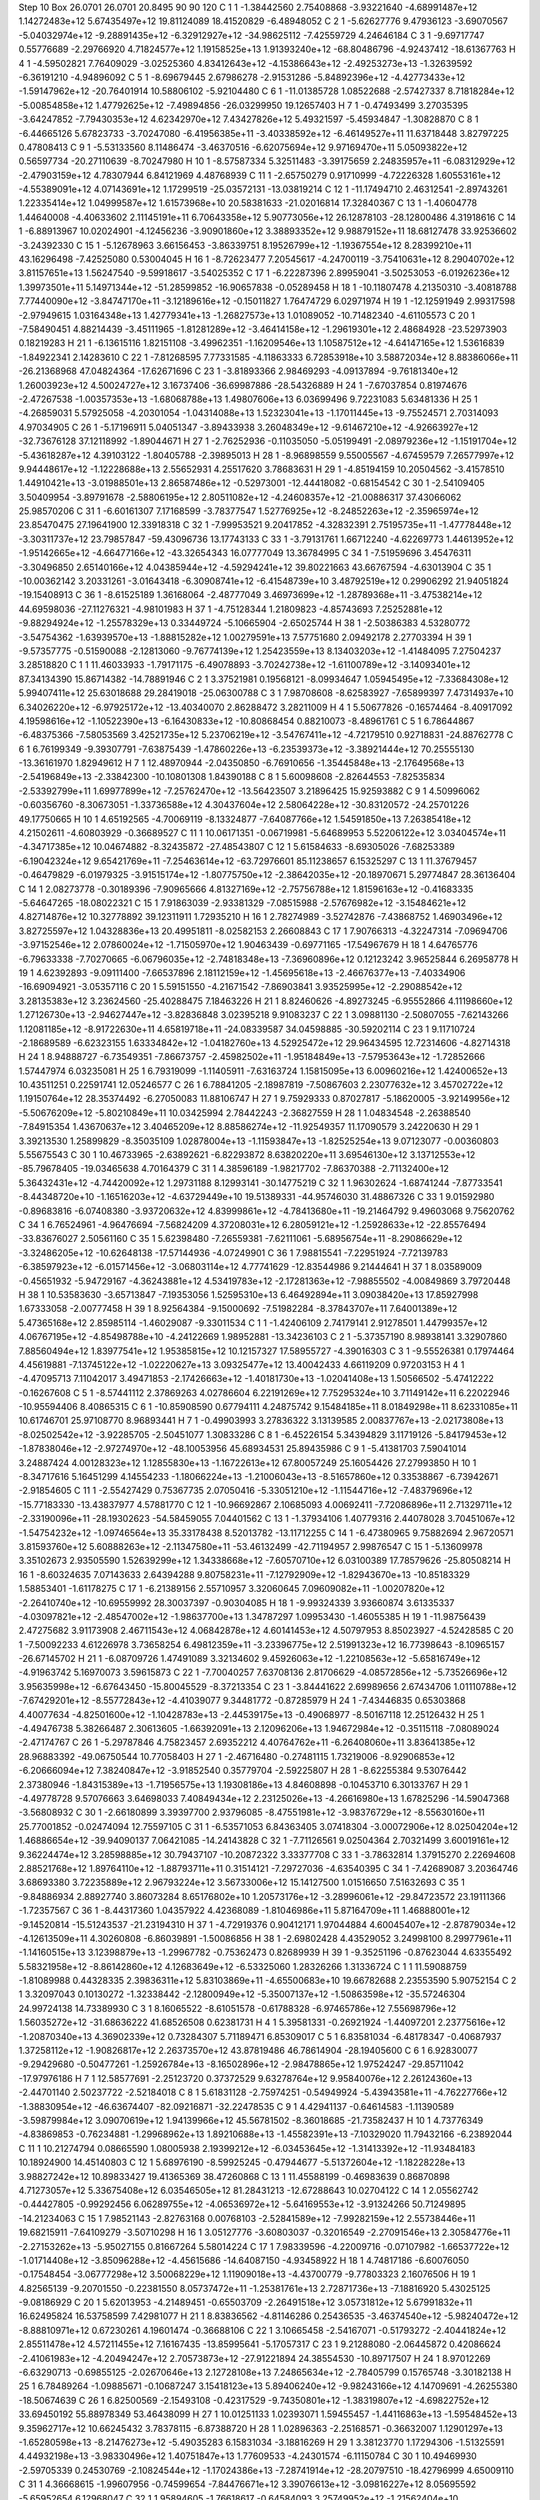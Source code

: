 Step 10
Box   26.0701 26.0701 20.8495  90 90 120
C    	1    	1    	    -1.38442560	     2.75408868	    -3.93221640	    -4.68991487e+12	     1.14272483e+12	     5.67435497e+12	    19.81124089	    18.41520829	    -6.48948052
C    	2    	1    	    -5.62627776	     9.47936123	    -3.69070567	    -5.04032974e+12	    -9.28891435e+12	    -6.32912927e+12	   -34.98625112	    -7.42559729	     4.24646184
C    	3    	1    	    -9.69717747	     0.55776689	    -2.29766920	     4.71824577e+12	     1.19158525e+13	     1.91393240e+12	   -68.80486796	    -4.92437412	   -18.61367763
H    	4    	1    	    -4.59502821	     7.76409029	    -3.02525360	     4.83412643e+12	    -4.15386643e+12	    -2.49253273e+13	    -1.32639592	    -6.36191210	    -4.94896092
C    	5    	1    	    -8.69679445	     2.67986278	    -2.91531286	    -5.84892396e+12	    -4.42773433e+12	    -1.59147962e+12	   -20.76401914	    10.58806102	    -5.92104480
C    	6    	1    	   -11.01385728	     1.08522688	    -2.57427337	     8.71818284e+12	    -5.00854858e+12	     1.47792625e+12	    -7.49894856	   -26.03299950	    19.12657403
H    	7    	1    	    -0.47493499	     3.27035395	    -3.64247852	    -7.79430353e+12	     4.62342970e+12	     7.43427826e+12	     5.49321597	    -5.45934847	    -1.30828870
C    	8    	1    	    -6.44665126	     5.67823733	    -3.70247080	    -6.41956385e+11	    -3.40338592e+12	    -6.46149527e+11	    11.63718448	     3.82797225	     0.47808413
C    	9    	1    	    -5.53133560	     8.11486474	    -3.46370516	    -6.62075694e+12	     9.97169470e+11	     5.05093822e+12	     0.56597734	   -20.27110639	    -8.70247980
H    	10   	1    	    -8.57587334	     5.32511483	    -3.39175659	     2.24835957e+11	    -6.08312929e+12	    -2.47903159e+12	     4.78307944	     6.84121969	     4.48768939
C    	11   	1    	    -2.65750279	     0.91710999	    -4.72226328	     1.60553161e+12	    -4.55389091e+12	     4.07143691e+12	     1.17299519	   -25.03572131	   -13.03819214
C    	12   	1    	   -11.17494710	     2.46312541	    -2.89743261	     1.22335414e+12	     1.04999587e+12	     1.61573968e+10	    20.58381633	   -21.02016814	    17.32840367
C    	13   	1    	    -1.40604778	     1.44640008	    -4.40633602	     2.11145191e+11	     6.70643358e+12	     5.90773056e+12	    26.12878103	   -28.12800486	     4.31918616
C    	14   	1    	    -6.88913967	    10.02024901	    -4.12456236	    -3.90901860e+12	     3.38893352e+12	     9.98879152e+11	    18.68127478	    33.92536602	    -3.24392330
C    	15   	1    	    -5.12678963	     3.66156453	    -3.86339751	     8.19526799e+12	    -1.19367554e+12	     8.28399210e+11	    43.16296498	    -7.42525080	     0.53004045
H    	16   	1    	    -8.72623477	     7.20545617	    -4.24700119	    -3.75410631e+12	     8.29040702e+12	     3.81157651e+13	     1.56247540	    -9.59918617	    -3.54025352
C    	17   	1    	    -6.22287396	     2.89959041	    -3.50253053	    -6.01926236e+12	     1.39973501e+11	     5.14971344e+12	   -51.28599852	   -16.90657838	    -0.05289458
H    	18   	1    	   -10.11807478	     4.21350310	    -3.40818788	     7.77440090e+12	    -3.84747170e+11	    -3.12189616e+12	    -0.15011827	     1.76474729	     6.02971974
H    	19   	1    	   -12.12591949	     2.99317598	    -2.97949615	     1.03164348e+13	     1.42779341e+13	    -1.26827573e+13	     1.01089052	   -10.71482340	    -4.61105573
C    	20   	1    	    -7.58490451	     4.88214439	    -3.45111965	    -1.81281289e+12	    -3.46414158e+12	    -1.29619301e+12	     2.48684928	   -23.52973903	     0.18219283
H    	21   	1    	    -6.13615116	     1.82151108	    -3.49962351	    -1.16209546e+13	     1.10587512e+12	    -4.64147165e+12	     1.53616839	    -1.84922341	     2.14283610
C    	22   	1    	    -7.81268595	     7.77331585	    -4.11863333	     6.72853918e+10	     3.58872034e+12	     8.88386066e+11	   -26.21368968	    47.04824364	   -17.62671696
C    	23   	1    	    -3.81893366	     2.98469293	    -4.09137894	    -9.76181340e+12	     1.26003923e+12	     4.50024727e+12	     3.16737406	   -36.69987886	   -28.54326889
H    	24   	1    	    -7.67037854	     0.81974676	    -2.47267538	    -1.00357353e+13	    -1.68068788e+13	     1.49807606e+13	     6.03699496	     9.72231083	     5.63481336
H    	25   	1    	    -4.26859031	     5.57925058	    -4.20301054	    -1.04314088e+13	     1.52323041e+13	    -1.17011445e+13	    -9.75524571	     2.70314093	     4.97034905
C    	26   	1    	    -5.17196911	     5.04051347	    -3.89433938	     3.26048349e+12	    -9.61467210e+12	    -4.92663927e+12	   -32.73676128	    37.12118992	    -1.89044671
H    	27   	1    	    -2.76252936	    -0.11035050	    -5.05199491	    -2.08979236e+12	    -1.15191704e+12	    -5.43618287e+12	     4.39103122	    -1.80405788	    -2.39895013
H    	28   	1    	    -8.96898559	     9.55005567	    -4.67459579	     7.26577997e+12	     9.94448617e+12	    -1.12228688e+13	     2.55652931	     4.25517620	     3.78683631
H    	29   	1    	    -4.85194159	    10.20504562	    -3.41578510	     1.44910421e+13	    -3.01988501e+13	     2.86587486e+12	    -0.52973001	   -12.44418082	    -0.68154542
C    	30   	1    	    -2.54109405	     3.50409954	    -3.89791678	    -2.58806195e+12	     2.80511082e+12	    -4.24608357e+12	   -21.00886317	    37.43066062	    25.98570206
C    	31   	1    	    -6.60161307	     7.17168599	    -3.78377547	     1.52776925e+12	    -8.24852263e+12	    -2.35965974e+12	    23.85470475	    27.19641900	    12.33918318
C    	32   	1    	    -7.99953521	     9.20417852	    -4.32832391	     2.75195735e+11	    -1.47778448e+12	    -3.30311737e+12	    23.79857847	   -59.43096736	    13.17743133
C    	33   	1    	    -3.79131761	     1.66712240	    -4.62269773	     1.44613952e+12	    -1.95142665e+12	    -4.66477166e+12	   -43.32654343	    16.07777049	    13.36784995
C    	34   	1    	    -7.51959696	     3.45476311	    -3.30496850	     2.65140166e+12	     4.04385944e+12	    -4.59294241e+12	    39.80221663	    43.66767594	    -4.63013904
C    	35   	1    	   -10.00362142	     3.20331261	    -3.01643418	    -6.30908741e+12	    -6.41548739e+10	     3.48792519e+12	     0.29906292	    21.94051824	   -19.15408913
C    	36   	1    	    -8.61525189	     1.36168064	    -2.48777049	     3.46973699e+12	    -1.28789368e+11	    -3.47538214e+12	    44.69598036	   -27.11276321	    -4.98101983
H    	37   	1    	    -4.75128344	     1.21809823	    -4.85743693	     7.25252881e+12	    -9.88294924e+12	    -1.25578329e+13	     0.33449724	    -5.10665904	    -2.65025744
H    	38   	1    	    -2.50386383	     4.53280772	    -3.54754362	    -1.63939570e+13	    -1.88815282e+12	     1.00279591e+13	     7.57751680	     2.09492178	     2.27703394
H    	39   	1    	    -9.57357775	    -0.51590088	    -2.12813060	    -9.76774139e+12	     1.25423559e+13	     8.13403203e+12	    -1.41484095	     7.27504237	     3.28518820
C    	1    	1    	    11.46033933	    -1.79171175	    -6.49078893	    -3.70242738e+12	    -1.61100789e+12	    -3.14093401e+12	    87.34134390	    15.86714382	   -14.78891946
C    	2    	1    	     3.37521981	     0.19568121	    -8.09934647	     1.05945495e+12	    -7.33684308e+12	     5.99407411e+12	    25.63018688	    29.28419018	   -25.06300788
C    	3    	1    	     7.98708608	    -8.62583927	    -7.65899397	     7.47314937e+10	     6.34026220e+12	    -6.97925172e+12	   -13.40340070	     2.86288472	     3.28211009
H    	4    	1    	     5.50677826	    -0.16574464	    -8.40917092	     4.19598616e+12	    -1.10522390e+13	    -6.16430833e+12	   -10.80868454	     0.88210073	    -8.48961761
C    	5    	1    	     6.78644867	    -6.48375366	    -7.58053569	     3.42521735e+12	     5.23706219e+12	    -3.54767411e+12	    -4.72179510	     0.92718831	   -24.88762778
C    	6    	1    	     6.76199349	    -9.39307791	    -7.63875439	    -1.47860226e+13	    -6.23539373e+12	    -3.38921444e+12	    70.25555130	   -13.36161970	     1.82949612
H    	7    	1    	    12.48970944	    -2.04350850	    -6.76910656	    -1.35445848e+13	    -2.17649568e+13	    -2.54196849e+13	    -2.33842300	   -10.10801308	     1.84390188
C    	8    	1    	     5.60098608	    -2.82644553	    -7.82535834	    -2.53392799e+11	     1.69977899e+12	    -7.25762470e+12	   -13.56423507	     3.21896425	    15.92593882
C    	9    	1    	     4.50996062	    -0.60356760	    -8.30673051	    -1.33736588e+12	     4.30437604e+12	     2.58064228e+12	   -30.83120572	   -24.25701226	    49.17750665
H    	10   	1    	     4.65192565	    -4.70069119	    -8.13324877	    -7.64087766e+12	     1.54591850e+13	     7.26385418e+12	     4.21502611	    -4.60803929	    -0.36689527
C    	11   	1    	    10.06171351	    -0.06719981	    -5.64689953	     5.52206122e+12	     3.03404574e+11	    -4.34717385e+12	    10.04674882	    -8.32435872	   -27.48543807
C    	12   	1    	     5.61584633	    -8.69305026	    -7.68253389	    -6.19042324e+12	     9.65421769e+11	    -7.25463614e+12	   -63.72976601	    85.11238657	     6.15325297
C    	13   	1    	    11.37679457	    -0.46479829	    -6.01979325	    -3.91515174e+12	    -1.80775750e+12	    -2.38642035e+12	   -20.18970671	     5.29774847	    28.36136404
C    	14   	1    	     2.08273778	    -0.30189396	    -7.90965666	     4.81327169e+12	    -2.75756788e+12	     1.81596163e+12	    -0.41683335	    -5.64647265	   -18.08022321
C    	15   	1    	     7.91863039	    -2.93381329	    -7.08515988	    -2.57676982e+12	    -3.15484621e+12	     4.82714876e+12	    10.32778892	    39.12311911	     1.72935210
H    	16   	1    	     2.78274989	    -3.52742876	    -7.43868752	     1.46903496e+12	     3.82725597e+12	     1.04328836e+13	    20.49951811	    -8.02582153	     2.26608843
C    	17   	1    	     7.90766313	    -4.32247314	    -7.09694706	    -3.97152546e+12	     2.07860024e+12	    -1.71505970e+12	     1.90463439	    -0.69771165	   -17.54967679
H    	18   	1    	     4.64765776	    -6.79633338	    -7.70270665	    -6.06796035e+12	    -2.74818348e+13	    -7.36960896e+12	     0.12123242	     3.96525844	     6.26958778
H    	19   	1    	     4.62392893	    -9.09111400	    -7.66537896	     2.18112159e+12	    -1.45695618e+13	    -2.46676377e+13	    -7.40334906	   -16.69094921	    -3.05357116
C    	20   	1    	     5.59151550	    -4.21671542	    -7.86903841	     3.93525995e+12	    -2.29088542e+12	     3.28135383e+12	     3.23624560	   -25.40288475	     7.18463226
H    	21   	1    	     8.82460626	    -4.89273245	    -6.95552866	     4.11198660e+12	     1.27126730e+13	    -2.94627447e+12	    -3.82836848	     3.02395218	     9.91083237
C    	22   	1    	     3.09881130	    -2.50807055	    -7.62143266	     1.12081185e+12	    -8.91722630e+11	     4.65819718e+11	   -24.08339587	    34.04598885	   -30.59202114
C    	23   	1    	     9.11710724	    -2.18689589	    -6.62323155	     1.63334842e+12	    -1.04182760e+13	     4.52925472e+12	    29.96434595	    12.72314606	    -4.82714318
H    	24   	1    	     8.94888727	    -6.73549351	    -7.86673757	    -2.45982502e+11	    -1.95184849e+13	    -7.57953643e+12	    -1.72852666	     1.57447974	     6.03235081
H    	25   	1    	     6.79319099	    -1.11405911	    -7.63163724	     1.15815095e+13	     6.00960216e+12	     1.42400652e+13	    10.43511251	     0.22591741	    12.05246577
C    	26   	1    	     6.78841205	    -2.18987819	    -7.50867603	     2.23077632e+12	     3.45702722e+12	     1.19150764e+12	    28.35374492	    -6.27050083	    11.88106747
H    	27   	1    	     9.75929333	     0.87027817	    -5.18620005	    -3.92149956e+12	    -5.50676209e+12	    -5.80210849e+11	    10.03425994	     2.78442243	    -2.36827559
H    	28   	1    	     1.04834548	    -2.26388540	    -7.84915354	     1.43670637e+12	     3.40465209e+12	     8.88586274e+12	   -11.92549357	    11.17090579	     3.24220630
H    	29   	1    	     3.39213530	     1.25899829	    -8.35035109	     1.02878004e+13	    -1.11593847e+13	    -1.82525254e+13	     9.07123077	    -0.00360803	     5.55675543
C    	30   	1    	    10.46733965	    -2.63892621	    -6.82293872	     8.63820220e+11	     3.69546130e+12	     3.13712553e+12	   -85.79678405	   -19.03465638	     4.70164379
C    	31   	1    	     4.38596189	    -1.98217702	    -7.86370388	    -2.71132400e+12	     5.36432431e+12	    -4.74420092e+12	     1.29731188	     8.12993141	   -30.14775219
C    	32   	1    	     1.96302624	    -1.68741244	    -7.87733541	    -8.44348720e+10	    -1.16516203e+12	    -4.63729449e+10	    19.51389331	   -44.95746030	    31.48867326
C    	33   	1    	     9.01592980	    -0.89683816	    -6.07408380	    -3.93720632e+12	     4.83999861e+12	    -4.78413680e+11	   -19.21464792	     9.49603068	     9.75620762
C    	34   	1    	     6.76524961	    -4.96476694	    -7.56824209	     4.37208031e+12	     6.28059121e+12	    -1.25928633e+12	   -22.85576494	   -33.83676027	     2.50561160
C    	35   	1    	     5.62398480	    -7.26559381	    -7.62111061	    -5.68956754e+11	    -8.29086629e+12	    -3.32486205e+12	   -10.62648138	   -17.57144936	    -4.07249901
C    	36   	1    	     7.98815541	    -7.22951924	    -7.72139783	    -6.38597923e+12	    -6.01571456e+12	    -3.06803114e+12	     4.77741629	   -12.83544986	     9.21444641
H    	37   	1    	     8.03589009	    -0.45651932	    -5.94729167	    -4.36243881e+12	     4.53419783e+12	    -2.17281363e+12	    -7.98855502	    -4.00849869	     3.79720448
H    	38   	1    	    10.53583630	    -3.65713847	    -7.19353056	     1.52595310e+13	     6.46492894e+11	     3.09038420e+13	    17.85927998	     1.67333058	    -2.00777458
H    	39   	1    	     8.92564384	    -9.15000692	    -7.51982284	    -8.37843707e+11	     7.64001389e+12	     5.47365168e+12	     2.85985114	    -1.46029087	    -9.33011534
C    	1    	1    	    -1.42406109	     2.74179141	     2.91278501	     1.44799357e+12	     4.06767195e+12	    -4.85498788e+10	    -4.24122669	     1.98952881	   -13.34236103
C    	2    	1    	    -5.37357190	     8.98938141	     3.32907860	     7.88560494e+12	     1.83977541e+12	     1.95385815e+12	    10.12157327	    17.58955727	    -4.39016303
C    	3    	1    	    -9.55526381	     0.17974464	     4.45619881	    -7.13745122e+12	    -1.02220627e+13	     3.09325477e+12	    13.40042433	     4.66119209	     0.97203153
H    	4    	1    	    -4.47095713	     7.11042017	     3.49471853	    -2.17426663e+12	    -1.40181730e+13	    -1.02041408e+13	     1.50566502	    -5.47412222	    -0.16267608
C    	5    	1    	    -8.57441112	     2.37869263	     4.02786604	     6.22191269e+12	     7.75295324e+10	     3.71149142e+11	     6.22022946	   -10.95594406	     8.40865315
C    	6    	1    	   -10.85908590	     0.67794111	     4.24875742	     9.15484185e+11	     8.01849298e+11	     8.62331085e+11	    10.61746701	    25.97108770	     8.96893441
H    	7    	1    	    -0.49903993	     3.27836322	     3.13139585	     2.00837767e+13	    -2.02173808e+13	    -8.02502542e+12	    -3.92285705	    -2.50451077	     1.30833286
C    	8    	1    	    -6.45226154	     5.34394829	     3.11719126	    -5.84179453e+12	    -1.87838046e+12	    -2.97274970e+12	   -48.10053956	    45.68934531	    25.89435986
C    	9    	1    	    -5.41381703	     7.59041014	     3.24887424	     4.00128323e+12	     1.12855830e+13	    -1.16722613e+12	    67.80057249	    25.16054426	    27.27993850
H    	10   	1    	    -8.34717616	     5.16451299	     4.14554233	    -1.18066224e+13	    -1.21006043e+13	    -8.51657860e+12	     0.33538867	    -6.73942671	    -2.91854605
C    	11   	1    	    -2.55427429	     0.75367735	     2.07050416	    -5.33051210e+12	    -1.11544716e+12	    -7.48379696e+12	   -15.77183330	   -13.43837977	     4.57881770
C    	12   	1    	   -10.96692867	     2.10685093	     4.00692411	    -7.72086896e+11	     2.71329711e+12	    -2.33190096e+11	   -28.19302623	   -54.58459055	     7.04401562
C    	13   	1    	    -1.37934106	     1.40779316	     2.44078028	     3.70451067e+12	    -1.54754232e+12	    -1.09746564e+13	    35.33178438	     8.52013782	   -13.11712255
C    	14   	1    	    -6.47380965	     9.75882694	     2.96720571	     3.81593760e+12	     5.60888263e+12	    -2.11347580e+11	   -53.46132499	   -42.71194957	     2.99876547
C    	15   	1    	    -5.13609978	     3.35102673	     2.93505590	     1.52639299e+12	     1.34338668e+12	    -7.60570710e+12	     6.03100389	    17.78579626	   -25.80508214
H    	16   	1    	    -8.60324635	     7.07143633	     2.64394288	     9.80758231e+11	    -7.12792909e+12	    -1.82943670e+13	   -10.85183329	     1.58853401	    -1.61178275
C    	17   	1    	    -6.21389156	     2.55710957	     3.32060645	     7.09609082e+11	    -1.00207820e+12	    -2.26410740e+12	   -10.69559992	    28.30037397	    -0.90304085
H    	18   	1    	    -9.99324339	     3.93660874	     3.61335337	    -4.03097821e+12	    -2.48547002e+12	    -1.98637700e+13	     1.34787297	     1.09953430	    -1.46055385
H    	19   	1    	   -11.98756439	     2.47275682	     3.91173908	     2.46711543e+12	     4.06842878e+12	     4.60141453e+12	     4.50797953	     8.85023927	    -4.52428585
C    	20   	1    	    -7.50092233	     4.61226978	     3.73658254	     6.49812359e+11	    -3.23396775e+12	     2.51991323e+12	    16.77398643	    -8.10965157	   -26.67145702
H    	21   	1    	    -6.08709726	     1.47491089	     3.32134602	     9.45926063e+12	    -1.22108563e+12	    -5.65816749e+12	    -4.91963742	     5.16970073	     3.59615873
C    	22   	1    	    -7.70040257	     7.63708136	     2.81706629	    -4.08572856e+12	    -5.73526696e+12	     3.95635998e+12	    -6.67643450	   -15.80045529	    -8.37213354
C    	23   	1    	    -3.84441622	     2.69989656	     2.67434706	     1.01110788e+12	    -7.67429201e+12	    -8.55772843e+12	    -4.41039077	     9.34481772	    -0.87285979
H    	24   	1    	    -7.43446835	     0.65303868	     4.40077634	    -4.82501600e+12	    -1.10428783e+13	    -2.44539175e+13	    -0.49068977	    -8.50167118	    12.25126432
H    	25   	1    	    -4.49476738	     5.38266487	     2.30613605	    -1.66392091e+13	     2.12096206e+13	     1.94672984e+12	    -0.35115118	    -7.08089024	    -2.47174767
C    	26   	1    	    -5.29787846	     4.75823457	     2.69352212	     4.40764762e+11	    -6.26408060e+11	     3.83641385e+12	    28.96883392	   -49.06750544	    10.77058403
H    	27   	1    	    -2.46716480	    -0.27481115	     1.73219006	    -8.92906853e+12	    -6.20666094e+12	     7.38240847e+12	    -3.91852540	     0.35779704	    -2.59225807
H    	28   	1    	    -8.62255384	     9.53076442	     2.37380946	    -1.84315389e+13	    -1.71956575e+13	     1.19308186e+13	     4.84608898	    -0.10453710	     6.30133767
H    	29   	1    	    -4.49778728	     9.57076663	     3.64698033	     7.40849434e+12	     2.23125026e+13	    -4.26616980e+13	     1.67825296	   -14.59047368	    -3.56808932
C    	30   	1    	    -2.66180899	     3.39397700	     2.93796085	    -8.47551981e+12	    -3.98376729e+12	    -8.55630160e+11	    25.77001852	    -0.02474094	    12.75597105
C    	31   	1    	    -6.53571053	     6.84363405	     3.07418304	    -3.00072906e+12	     8.02504204e+12	     1.46886654e+12	   -39.94090137	     7.06421085	   -14.24143828
C    	32   	1    	    -7.71126561	     9.02504364	     2.70321499	     3.60019161e+12	     9.36224474e+12	     3.28598885e+12	    30.79437107	   -10.20872322	     3.33377708
C    	33   	1    	    -3.78632814	     1.37915270	     2.22694608	     2.88521768e+12	     1.89764110e+12	    -1.88793711e+11	     0.31514121	    -7.29727036	    -4.63540395
C    	34   	1    	    -7.42689087	     3.20364746	     3.68693380	     3.72235889e+12	     2.96793224e+12	     3.56733006e+12	    15.14127500	     1.01516650	     7.51632693
C    	35   	1    	    -9.84886934	     2.88927740	     3.86073284	     8.65176802e+10	     1.20573176e+12	    -3.28996061e+12	   -29.84723572	    23.19111366	    -1.72357567
C    	36   	1    	    -8.44317360	     1.04357922	     4.42368089	    -1.81046986e+11	     5.87164709e+11	     1.46888001e+12	    -9.14520814	   -15.51243537	   -21.23194310
H    	37   	1    	    -4.72919376	     0.90412171	     1.97044884	     4.60045407e+12	    -2.87879034e+12	    -4.12613509e+11	     4.30260808	    -6.86039891	    -1.50086856
H    	38   	1    	    -2.69802428	     4.43529052	     3.24998100	     8.29977961e+11	    -1.14160515e+13	     3.12398879e+13	    -1.29967782	    -0.75362473	     0.82689939
H    	39   	1    	    -9.35251196	    -0.87623044	     4.63355492	     5.58321958e+12	    -8.86142860e+12	     4.12683649e+12	    -6.53325060	     1.28326266	     1.31336724
C    	1    	1    	    11.59088759	    -1.81089988	     0.44328335	     2.39836311e+12	     5.83103869e+11	    -4.65500683e+10	    19.66782688	     2.23553590	     5.90752154
C    	2    	1    	     3.32097043	     0.10130272	    -1.32338442	    -2.12800949e+12	    -5.35007137e+12	    -1.50863598e+12	   -35.57246304	    24.99724138	    14.73389930
C    	3    	1    	     8.16065522	    -8.61051578	    -0.61788328	    -6.97465786e+12	     7.55698796e+12	     1.56035272e+12	   -31.68636222	    41.68526508	     0.62381731
H    	4    	1    	     5.39581331	    -0.26921924	    -1.44097201	     2.23775616e+12	    -1.20870340e+13	     4.36902339e+12	     0.73284307	     5.71189471	     6.85309017
C    	5    	1    	     6.83581034	    -6.48178347	    -0.40687937	     1.37258112e+12	    -1.90826817e+12	     2.26373570e+12	    43.87819486	    46.78614904	   -28.19405600
C    	6    	1    	     6.92830077	    -9.29429680	    -0.50477261	    -1.25926784e+13	    -8.16502896e+12	    -2.98478865e+12	     1.97524247	   -29.85711042	   -17.97976186
H    	7    	1    	    12.58577691	    -2.25123720	     0.37372529	     9.63278764e+12	     9.95840076e+12	     2.26124360e+13	    -2.44701140	     2.50237722	    -2.52184018
C    	8    	1    	     5.61831128	    -2.75974251	    -0.54949924	    -5.43943581e+11	    -4.76227766e+12	    -1.38830954e+12	   -46.63674407	   -82.09216871	   -32.22478535
C    	9    	1    	     4.42941137	    -0.64614583	    -1.11390589	    -3.59879984e+12	     3.09070619e+12	     1.94139966e+12	    45.56781502	    -8.36018685	   -21.73582437
H    	10   	1    	     4.73776349	    -4.83869853	    -0.76234881	    -1.29968962e+13	     1.89210688e+13	    -1.45582391e+13	    -7.10329020	    11.79432166	    -6.23892044
C    	11   	1    	    10.21274794	     0.08665590	     1.08005938	     2.19399212e+12	    -6.03453645e+12	    -1.31413392e+12	   -11.93484183	    10.18924900	    14.45140803
C    	12   	1    	     5.68976190	    -8.59925245	    -0.47944677	    -5.51372604e+12	    -1.18228228e+13	     3.98827242e+12	    10.89833427	    19.41365369	    38.47260868
C    	13   	1    	    11.45588199	    -0.46983639	     0.86870898	     4.71273057e+12	     5.33675408e+12	     6.03546505e+12	    81.28431213	   -12.67288643	    10.02704122
C    	14   	1    	     2.05562742	    -0.44427805	    -0.99292456	     6.06289755e+12	    -4.06536972e+12	    -5.64169553e+12	    -3.91324266	    50.71249895	   -14.21234063
C    	15   	1    	     7.98521143	    -2.82763168	     0.00768103	    -2.52841589e+12	    -7.99282159e+12	     2.55738446e+11	    19.68215911	    -7.64109279	    -3.50710298
H    	16   	1    	     3.05127776	    -3.60803037	    -0.32016549	    -2.27091546e+13	     2.30584776e+11	    -2.27153262e+13	    -5.95027155	     0.81667264	     5.58014224
C    	17   	1    	     7.98339596	    -4.22009716	    -0.07107982	    -1.66537722e+12	    -1.01714408e+12	    -3.85096288e+12	    -4.45615686	   -14.64087150	    -4.93458922
H    	18   	1    	     4.74817186	    -6.60076050	    -0.17548454	    -3.06777298e+12	     3.50068229e+12	     1.11909018e+13	    -4.43700779	    -9.77803323	     2.16076506
H    	19   	1    	     4.82565139	    -9.20701550	    -0.22381550	     8.05737472e+11	    -1.25381761e+13	     2.72871736e+13	    -7.18816920	     5.43025125	    -9.08186929
C    	20   	1    	     5.62013953	    -4.21489451	    -0.65503709	    -2.26491518e+12	     3.05731812e+12	     5.67991832e+11	    16.62495824	    16.53758599	     7.42981077
H    	21   	1    	     8.83836562	    -4.81146286	     0.25436535	    -3.46374540e+12	    -5.98240472e+12	    -8.88810971e+12	     0.67230261	     4.19601474	    -0.36688106
C    	22   	1    	     3.10665458	    -2.54167071	    -0.51793272	    -2.40441824e+12	     2.85511478e+12	     4.57211455e+12	     7.16167435	   -13.85995641	    -5.17057317
C    	23   	1    	     9.21288080	    -2.06445872	     0.42086624	    -2.41061983e+12	    -4.20494247e+12	     2.70573873e+12	   -27.91221894	    24.38554530	   -10.89717507
H    	24   	1    	     8.97012269	    -6.63290713	    -0.69855125	    -2.02670646e+13	     2.12728108e+13	     7.24865634e+12	    -2.78405799	     0.15765748	    -3.30182138
H    	25   	1    	     6.78489264	    -1.09885671	    -0.10687247	     3.15418123e+13	     5.89406240e+12	    -9.98243166e+12	     4.14709691	    -4.26255380	   -18.50674639
C    	26   	1    	     6.82500569	    -2.15493108	    -0.42317529	    -9.74350801e+12	    -1.38319807e+12	    -4.69822752e+12	    33.69450192	    55.88978349	    53.46438099
H    	27   	1    	    10.01251133	     1.02393071	     1.59455457	    -1.44116863e+13	    -1.59548452e+13	     9.35962717e+12	    10.66245432	     3.78378115	    -6.87388720
H    	28   	1    	     1.02896363	    -2.25168571	    -0.36632007	     1.12901297e+13	    -1.65280598e+13	    -8.21476273e+12	    -5.49035283	     6.15831034	    -3.18816269
H    	29   	1    	     3.38123770	     1.17294306	    -1.51325591	     4.44932198e+13	    -3.98330496e+12	     1.40751847e+13	     1.77609533	    -4.24301574	    -6.11150784
C    	30   	1    	    10.49469930	    -2.59705339	     0.24530769	    -2.10824544e+12	    -1.17024386e+13	    -7.28741914e+12	   -28.20797510	   -18.42796999	     4.65009110
C    	31   	1    	     4.36668615	    -1.99607956	    -0.74599654	    -7.84476671e+12	     3.39076613e+12	    -3.09816227e+12	     8.05695592	    -5.65952654	     6.12968047
C    	32   	1    	     1.95894605	    -1.76618617	    -0.64584093	     3.25749952e+12	    -1.21562404e+10	     6.66262871e+12	    -9.68231252	   -41.67575877	    16.82934307
C    	33   	1    	     9.11965493	    -0.70453117	     0.82904723	    -7.16363938e+12	     3.84203582e+12	    -8.50793400e+11	   -23.27945961	   -23.56456460	     4.77619238
C    	34   	1    	     6.82233681	    -4.92751570	    -0.48637917	    -3.37004831e+12	     6.97061410e+12	     5.11426844e+12	     1.41770478	   -17.02522931	    31.87268613
C    	35   	1    	     5.66666360	    -7.17072704	    -0.28523548	    -5.30861350e+12	     1.55985759e+11	     8.14600498e+11	   -30.09721399	   -65.04312872	   -13.62722197
C    	36   	1    	     8.04154300	    -7.20678155	    -0.63404880	    -6.92196528e+12	    -4.05381583e+12	    -1.11024332e+12	    27.14018507	    -1.02804360	     9.94252437
H    	37   	1    	     8.19027820	    -0.27913362	     1.16644941	    -3.04187662e+12	     9.97226529e+12	     2.91547818e+12	   -13.31421345	    -1.75501049	    -7.45562596
H    	38   	1    	    10.52089828	    -3.66514516	     0.11394557	     3.05957104e+13	    -1.55667096e+13	    -4.78650100e+11	    12.77068563	    -6.19987997	   -10.12828111
H    	39   	1    	     9.10410648	    -9.16257425	    -0.66702241	     8.96714022e+12	     3.63605784e+13	     6.34668087e+12	    -5.67762832	     8.06532699	    -1.51751762
C    	1    	1    	    -1.49060045	     2.72597995	     9.42166641	     5.49898077e+12	    -1.25073921e+13	     1.86639302e+12	   -22.82627385	    -3.23991947	    -5.67504279
C    	2    	1    	    -5.54790446	     9.41816092	    10.27039000	     2.30333488e+12	    -2.96124590e+12	     9.11435232e+11	   -61.95553626	    50.61564892	   -40.46026550
C    	3    	1    	    -9.71846979	     0.63765283	    -9.28446241	    -3.29878067e+12	    -1.83221218e+12	     5.26744238e+12	   -44.71421417	    17.42247093	     0.41271300
H    	4    	1    	    -4.57967460	     7.66886350	   -10.09778244	    -6.93913592e+12	     1.64272202e+13	     2.59093509e+13	    -1.50784560	   -12.31210962	    -4.95728271
C    	5    	1    	    -8.75225110	     2.75741928	   -10.01569311	    -2.64350746e+12	    -1.02436815e+13	     1.92037525e+12	    21.05770125	    11.86975140	    10.38208965
C    	6    	1    	   -11.06509984	     1.14186317	    -9.50782000	     8.91005563e+11	     5.72978572e+12	    -9.43209956e+12	    54.57119182	    16.00870829	    -3.57876677
H    	7    	1    	    -0.50113279	     3.14605017	     9.59057748	     8.25999296e+12	    -8.38703831e+12	    -1.86084711e+13	    -1.99814544	     1.77186866	    -1.93358891
C    	8    	1    	    -6.39451592	     5.72279163	     9.94399832	    -7.73617677e+12	     3.09293436e+12	    -8.54995807e+12	   -15.59407729	   -22.16788105	    11.51756689
C    	9    	1    	    -5.46157184	     8.05070477	    10.23179951	     5.13453960e+12	    -3.76952104e+12	    -4.62795881e+12	    45.36238172	   -13.77714616	    36.06752753
H    	10   	1    	    -8.37707890	     5.35919063	   -10.20502290	     8.23208876e+12	     1.56582182e+13	     3.13204479e+12	    -2.17417116	     4.68992619	    -5.86012246
C    	11   	1    	    -2.89135292	     0.76984487	     9.00847946	    -7.60632018e+12	    -2.60979172e+12	     4.55466328e+11	   -20.59561565	   -13.05837749	    -8.86112007
C    	12   	1    	   -11.14729562	     2.49384027	    -9.94970588	     5.14794187e+12	     8.57393003e+12	    -1.45828403e+12	   -32.92635231	   -14.41094388	    -2.79924774
C    	13   	1    	    -1.62781290	     1.36402185	     8.99940138	    -4.84417900e+12	    -4.90998626e+12	    -1.17770075e+12	    14.51663441	    -1.98646000	    15.68687128
C    	14   	1    	    -6.71606384	     9.96650689	     9.58271325	    -4.42009689e+12	     1.07461233e+11	     2.46834612e+12	    39.45135735	    -7.35976687	    33.69275554
C    	15   	1    	    -5.14294595	     3.63905924	     9.76254994	     2.61229236e+12	     3.16110243e+12	     2.18123087e+12	   -39.91589871	   -21.10500722	    10.86591284
H    	16   	1    	    -8.53124232	     7.10611717	     9.11913880	    -3.80909211e+12	     1.21012739e+13	     5.21772870e+12	    -1.93868535	     4.23762607	    -3.32908574
C    	17   	1    	    -6.26823418	     2.84371614	    10.15984744	    -4.34814859e+12	     4.34909529e+12	    -3.57978710e+12	    -5.48543005	    28.12282013	     1.92864320
H    	18   	1    	   -10.17223632	     4.34697855	   -10.38348794	     1.47105333e+13	     4.05969230e+12	     1.51895612e+13	    -2.40003450	    -5.46496364	    -5.53652850
H    	19   	1    	   -12.11148103	     2.90019587	   -10.26421196	     2.02129174e+13	     3.03308742e+13	    -1.99700891e+13	    -0.33286274	    -1.48461726	     7.07851878
C    	20   	1    	    -7.46293139	     4.85960021	    10.32043551	    -3.98850133e+11	     3.64374617e+12	    -5.65997312e+12	   -41.46074918	    46.83343736	    15.29633215
H    	21   	1    	    -6.19212911	     1.76305024	    10.18094014	     2.49928291e+11	     4.22231058e+12	     3.30035551e+13	     0.54755842	     3.12741710	     4.17478485
C    	22   	1    	    -7.70899690	     7.78333740	     9.33309075	     2.45023338e+12	     4.92282983e+12	    -3.07211193e+12	    40.99598734	   -62.51989659	    13.82877639
C    	23   	1    	    -3.93666324	     2.86916325	     9.45039899	     3.91294792e+12	    -2.51733069e+12	    -4.47366752e+12	     4.01518771	    23.34427278	    20.31719525
H    	24   	1    	    -7.65330406	     0.91169282	    -9.61075606	    -2.11051019e+13	    -1.68926773e+13	     2.37316958e+13	    -6.53864062	    16.31681104	    12.50685866
H    	25   	1    	    -4.26833127	     5.58074920	     9.62561162	     7.83734057e+12	    -6.20031823e+12	     1.51699515e+13	    -4.90457781	     4.43247341	   -12.28729293
C    	26   	1    	    -5.21897230	     5.05188370	     9.70149725	     8.35898642e+11	     4.90912506e+12	    -1.63398928e+12	    45.21185130	   -24.78724103	     4.54477669
H    	27   	1    	    -2.97579353	    -0.29725978	     8.79658030	     1.92579860e+13	    -4.05173696e+12	    -1.01462042e+13	     2.74678126	     2.97618189	     0.56050352
H    	28   	1    	    -8.67750515	     9.59782894	     8.81634891	     1.74215893e+12	     1.32530933e+13	     3.25991888e+12	    -0.23822622	    -1.24461082	    -4.76007467
H    	29   	1    	    -4.91966761	    10.15496455	   -10.04803204	    -1.85194860e+13	     1.28079663e+13	    -9.46498601e+12	     2.56273994	   -19.12142918	    -8.33170417
C    	30   	1    	    -2.67223190	     3.48317945	     9.63020194	     7.21205682e+11	    -9.43661165e+11	    -3.17435249e+12	    22.42595529	   -32.24870837	   -13.46217483
C    	31   	1    	    -6.47397554	     7.20479020	     9.81471745	     5.56708085e+12	     1.74610175e+12	     4.26612790e+11	   -55.47919665	   -14.62924221	   -10.37791856
C    	32   	1    	    -7.75977451	     9.11473576	     9.14064080	    -2.35768167e+12	     5.53619308e+12	     1.43745356e+12	   -11.10744875	    58.72479435	     4.96139034
C    	33   	1    	    -4.05251013	     1.49078851	     9.23375635	    -6.65616361e+12	     3.65240462e+12	     3.11457705e+12	    16.83891844	   -12.97021989	   -20.69410340
C    	34   	1    	    -7.48944635	     3.47742826	   -10.31821103	     6.67296551e+12	    -2.01208527e+11	     2.49879446e+12	    32.13439847	    13.33150748	   -36.90515852
C    	35   	1    	   -10.05486199	     3.28703654	   -10.14702771	    -8.41418968e+10	     5.69800304e+11	    -8.26674983e+11	    34.38134781	    21.53322981	     0.04944683
C    	36   	1    	    -8.60913995	     1.46549542	    -9.52958834	    -1.00706594e+13	     8.42840235e+12	    -6.28697491e+12	   -10.00630285	   -61.08606917	    -5.75666722
H    	37   	1    	    -4.98737496	     0.94311773	     9.08490729	     3.06637500e+12	    -1.05626143e+13	    -2.92587223e+13	     3.34083757	     9.32293795	     4.73961363
H    	38   	1    	    -2.63459859	     4.53301605	     9.90683825	     5.97007746e+12	    -1.78809497e+12	     4.84216301e+12	     4.25407136	    -1.91180181	     0.55046477
H    	39   	1    	    -9.64408713	    -0.35994658	    -8.85158226	     1.27721111e+13	     9.20619645e+12	     2.67626046e+13	     7.64342804	     0.53358229	    -5.81190794
C    	1    	1    	    11.50474724	    -1.83661400	     7.51873591	     1.44521227e+12	     2.20408879e+12	    -9.61076686e+10	    22.79630990	    35.50067132	    12.22104409
C    	2    	1    	     3.21976948	     0.10025756	     5.65953625	     6.35142444e+12	     1.68727298e+11	     2.80685161e+12	   -20.02708724	   -25.78245874	     2.16431876
C    	3    	1    	     8.39048174	    -8.41361608	     6.05400228	    -5.33792651e+12	     1.87275372e+12	     2.17584280e+12	    -6.19965428	    -8.69345865	    -2.95327921
H    	4    	1    	     5.27320628	    -0.12685704	     5.73319805	    -5.42827472e+12	     4.08485097e+11	    -1.80098462e+13	    10.06653496	   -12.95520904	    -3.60599259
C    	5    	1    	     6.89726236	    -6.42021431	     6.27221892	    -5.10787463e+12	    -3.23178857e+11	     5.85050124e+12	    88.72914756	    45.09694769	     9.93736766
C    	6    	1    	     7.26212032	    -9.23749778	     6.25654353	    -5.54121956e+12	    -5.23681201e+12	    -2.49386071e+12	   -12.80847741	    -0.49210502	    11.61312976
H    	7    	1    	    12.51069091	    -2.23976747	     7.37798616	     7.57652789e+12	     3.93387807e+12	     4.98201002e+13	    -5.99940967	    -0.53854998	    -1.11703362
C    	8    	1    	     5.47630414	    -2.80416220	     6.47781637	    -5.80827283e+12	     1.41454748e+12	     8.36871054e+12	    -5.12504632	   -56.76325562	     1.45727013
C    	9    	1    	     4.35313233	    -0.68956819	     5.83590965	     1.40095925e+12	     2.50428190e+10	    -2.75919791e+12	   -18.94570404	    36.94116955	     9.03338184
H    	10   	1    	     4.77366034	    -4.83500725	     5.89720542	     2.09168182e+13	    -2.79466351e+13	     3.83310511e+12	    -0.08937797	     4.72470426	    -0.32666082
C    	11   	1    	    10.11507787	     0.16236292	     8.09918504	     3.08599029e+12	     9.59790931e+12	     3.37510788e+12	    27.56277129	   -24.99433043	   -16.49386549
C    	12   	1    	     6.00721297	    -8.60904628	     6.48015015	     1.23901617e+12	     3.13794868e+12	     2.22294077e+12	    13.89815557	   -44.70762283	    -7.54678214
C    	13   	1    	    11.38040073	    -0.45662787	     7.87840494	    -1.49237044e+12	     2.46976141e+12	     5.76339294e+12	    16.66631917	     5.94645326	    -8.16831414
C    	14   	1    	     1.93501824	    -0.49890201	     5.91816165	    -4.58800576e+12	    -1.96503028e+12	    -2.34416155e+12	    -9.46140464	    92.21546769	   -20.83990130
C    	15   	1    	     7.85982326	    -2.78247032	     7.15910046	    -7.35072673e+11	     3.78320303e+12	     3.99986753e+12	    -8.53937763	    -5.98300724	    -4.63702379
H    	16   	1    	     2.83196258	    -3.60313223	     6.58558800	    -2.96516032e+13	     9.56357043e+12	     2.78093854e+13	     7.67055484	     0.89308795	     9.63362338
C    	17   	1    	     7.91588308	    -4.17943673	     7.00029569	     5.72848029e+11	    -3.05178719e+12	    -8.41092413e+12	    24.36161237	    11.71737189	     4.49915690
H    	18   	1    	     4.92956393	    -6.75417968	     6.84138518	    -4.43922170e+12	    -3.70116777e+12	     2.28066082e+12	    -8.80718779	    -7.52738804	    -5.17469180
H    	19   	1    	     5.21775545	    -9.34765257	     6.56740128	    -1.67080407e+13	     2.15343948e+13	    -9.24834298e+12	   -13.19514788	    11.22675698	     8.88494725
C    	20   	1    	     5.61141427	    -4.24203616	     6.26707926	     5.84241276e+12	    -2.50639951e+12	    -4.61186417e+12	   -25.44308296	    41.79953219	     0.24631068
H    	21   	1    	     8.87013277	    -4.66318140	     7.26929945	    -2.30185367e+12	     1.91720288e+13	     3.88811121e+13	   -14.61284000	    -3.32462044	    -5.61166603
C    	22   	1    	     2.98091445	    -2.53014333	     6.45758586	     3.40391182e+11	     4.19113695e+11	     6.87858389e+12	   -19.26257993	   -65.48253409	     8.06880521
C    	23   	1    	     9.08215166	    -2.00693253	     7.50172077	     7.51812832e+12	    -5.01366967e+12	     2.82169353e+12	    13.23112370	     5.17701359	    -1.94779937
H    	24   	1    	     9.00333769	    -6.38879724	     5.80267723	    -6.26460681e+12	    -1.02964320e+13	    -7.71649453e+11	     4.78941374	    -1.79034674	     4.13337451
H    	25   	1    	     6.49670192	    -1.09286664	     7.10020458	     3.39380991e+12	    -5.48587644e+12	    -3.87962498e+12	     7.34043333	     0.36065238	    -2.02641255
C    	26   	1    	     6.61049103	    -2.15481065	     6.90289201	    -9.62502271e+11	    -8.23096660e+12	     1.80904327e+12	    31.08781577	    22.88766117	    13.12852483
H    	27   	1    	     9.99316380	     1.23301250	     8.26173593	    -2.14746728e+13	     1.08482295e+13	    -1.76071660e+13	     3.82873558	    -5.11884606	     4.66309470
H    	28   	1    	     0.86062602	    -2.21503443	     6.43808969	    -4.31638109e+12	    -9.51865521e+12	    -3.93001718e+12	    -1.82104985	    -7.33800873	     2.97509026
H    	29   	1    	     3.32694110	     1.10227817	     5.25792178	     1.92998687e+12	     5.79916628e+11	     1.73611095e+12	    -4.34965913	     1.58083706	     3.12555973
C    	30   	1    	    10.38679554	    -2.56418722	     7.29988199	     2.71888992e+12	    -5.68129927e+12	     4.56220411e+12	   -63.31740211	   -24.64588410	     2.06918626
C    	31   	1    	     4.22492456	    -1.99428976	     6.34961672	     4.98748525e+12	    -7.18202534e+12	     2.56857704e+12	    64.89806455	    -2.94661104	   -32.23948524
C    	32   	1    	     1.84506114	    -1.79456931	     6.30102542	    -4.03414788e+12	    -8.94529724e+12	     3.64127824e+12	   -31.88603432	   -20.89103673	     4.99950267
C    	33   	1    	     9.01038285	    -0.65843510	     7.90754617	    -2.20272688e+11	     9.18851185e+12	    -7.94579475e+12	   -20.84642317	    -0.78462693	     9.58071763
C    	34   	1    	     6.81548234	    -4.88943654	     6.51314914	     3.11925609e+12	    -6.19616849e+12	    -6.06252993e+12	    -2.28523763	   -44.53977867	   -10.14332465
C    	35   	1    	     5.84668068	    -7.23105537	     6.51081133	    -5.69774035e+12	    -3.39755571e+12	     4.55933879e+11	   -48.40456543	   -19.26442036	    15.62780777
C    	36   	1    	     8.18650017	    -7.05956458	     6.06040325	    -6.48541027e+12	    -9.40099221e+12	    -3.68199701e+12	   -18.90298362	    51.04225356	   -11.41053364
H    	37   	1    	     8.03565070	    -0.24574715	     8.15360029	    -2.40293788e+12	    -9.65247773e+12	     1.42571771e+13	    -2.47225700	     1.73825492	    -5.29309142
H    	38   	1    	    10.38270592	    -3.61185458	     7.02216372	     4.41261053e+12	     8.43878726e+12	    -3.42499756e+13	    13.06859512	    -1.07880659	    -3.25427952
H    	39   	1    	     9.37768224	    -8.81572900	     5.84276376	    -1.30882324e+13	    -1.11046906e+13	    -1.42820935e+13	    -1.38167355	    -1.68799477	     2.87860696
C    	1    	2    	     6.79583044	    -1.74577998	    -3.70073583	     3.60396630e+12	    -5.34144881e+12	     2.37035520e+12	    19.44291557	    -3.73155660	     5.00952284
C    	2    	2    	    10.25585009	     0.36932241	    -2.31022845	    -2.50513043e+12	     7.10483146e+12	     8.68234180e+12	     5.87715552	    -8.60718896	    17.13063877
C    	3    	2    	     8.12657556	    -8.07512140	    -4.50367961	     4.38890495e+12	     3.29401398e+12	     9.02488321e+11	    -0.76007874	     2.79583462	     9.16803104
F    	4    	2    	    10.01997304	     1.60140560	    -1.85925712	     9.29017395e+11	    -1.55155664e+12	     6.46844621e+11	    14.70330631	    17.67899430	     4.55899693
C    	5    	2    	     3.39447369	     0.49725961	    -4.83384506	    -7.34998703e+12	     9.64833659e+12	    -1.02019485e+12	    -9.43708984	    44.55285393	     1.09413517
C    	6    	2    	     7.01894300	    -8.96000944	    -4.29553260	     1.04456241e+13	     2.62116529e+12	    -5.06075795e+12	    22.77178595	     0.29900399	    -3.49718610
F    	7    	2    	     5.62015976	     0.10352748	    -5.48258875	    -2.65033221e+12	    -1.96071144e+12	     1.29411029e+12	    -3.64735041	     1.44315544	    11.57500260
C    	8    	2    	     6.83900681	    -6.08103878	    -3.77339481	    -1.62741513e+12	     5.25545679e+12	     2.86400925e+12	    -9.31013306	     1.92051011	   -13.36345409
C    	9    	2    	     9.10231914	    -0.40599154	    -2.46560902	     1.09692953e+12	    -7.10150736e+12	    -5.78770368e+12	    32.39199967	   -11.26336839	   -11.54908337
F    	10   	2    	     4.67468266	    -8.99351778	    -3.45798587	    -1.57107751e+12	     5.91472271e+12	    -1.21095140e+12	    32.17643840	    -3.21925164	   -18.35258515
C    	11   	2    	     5.64152360	    -3.86473547	    -4.17888739	     2.36671346e+12	     8.56809021e+12	    -3.43324626e+12	     6.32788124	    31.64263068	    19.27158523
C    	12   	2    	     5.84653994	    -8.33668250	    -3.83873066	     2.06521197e+12	     1.37171950e+11	     2.22721651e+12	   -55.47669986	    13.79163673	    25.25340148
C    	13   	2    	     2.10610111	     0.10463888	    -4.35094095	     2.35725770e+12	     5.79774016e+12	    -3.86671267e+12	     0.35781064	     0.52271090	   -28.64187885
C    	14   	2    	    11.58990942	    -0.15688609	    -2.44803131	     6.61759062e+12	     3.28499898e+11	    -8.15168885e+11	   -24.33199003	     8.44868190	     4.49130751
C    	15   	2    	     5.64124869	    -2.44531823	    -4.04838074	     4.73298927e+12	     5.61854936e+12	    -6.21742662e+12	    -8.15033516	   -21.72201954	   -18.70339098
F    	16   	2    	     9.05583112	    -5.93555032	    -4.64283403	    -1.02689478e+12	    -4.39365017e+12	    -5.78243608e+11	     9.78540880	     3.90830935	     4.89964349
C    	17   	2    	     1.96496736	    -1.27188731	    -4.06562292	    -1.79064356e+12	    -5.56479380e+12	    -2.58078294e+12	    11.62101737	   -12.30306683	     6.02708789
F    	18   	2    	     7.90703223	     0.08851960	    -2.17907919	    -4.14483042e+12	     6.54785769e+11	     8.74563021e+11	    -8.27915566	    17.10817269	    10.03443013
H    	19   	2    	     4.71910174	    -4.28071644	    -4.56387736	    -1.03494097e+13	     1.40043956e+13	     3.01324893e+13	     6.50698369	   -13.65074532	     0.55402284
C    	20   	2    	     9.23418145	    -1.72475116	    -2.93685106	    -4.44137323e+12	    -4.83797452e+12	    -5.64898929e+12	   -68.63252632	     9.87191081	    -5.97221834
F    	21   	2    	     9.37963605	    -8.47330998	    -4.82948093	     5.35662415e+12	     2.37332917e+12	    -2.92297725e+12	   -12.79466552	   -16.25216660	    -5.66651902
C    	22   	2    	    10.50308078	    -2.16011650	    -3.22758146	     1.77621716e+12	    -1.71512125e+12	     1.11012089e+12	    19.35350083	   -69.81802465	    -1.14955083
C    	23   	2    	     7.85885992	    -3.86158556	    -3.23866382	     3.04734973e+12	     5.71187630e+11	    -1.98810642e+12	    53.55619096	    31.92651561	    24.55339685
H    	24   	2    	     6.70632052	    -0.65791502	    -3.73809582	    -1.49391002e+13	    -6.92543360e+12	    -9.33262848e+12	     8.92027249	    -8.09310754	     2.01150711
F    	25   	2    	     4.53975198	    -6.41817022	    -3.24314271	     5.79613321e+11	    -4.79779528e+12	    -5.23369554e+12	    -0.14764478	    -7.73179586	     1.95996398
C    	26   	2    	     4.42444514	    -1.63479965	    -4.32782077	     5.24246087e+12	     2.56067069e+11	    -1.06886071e+12	   -12.71068925	   -17.85052749	     2.49916888
F    	27   	2    	     0.74907089	    -1.80229331	    -3.80154141	     4.18981163e+12	    -3.92425630e+11	    -3.39929514e+12	    16.08938714	     4.02642596	    -0.72837580
F    	28   	2    	    10.66228426	    -3.48298036	    -3.57315931	    -6.82930875e+09	     4.57630571e+12	     7.16807012e+12	    -1.30696900	    16.34280922	    -5.38435603
F    	29   	2    	    12.83599897	    -2.07514284	    -3.28127203	     6.56924503e+12	    -5.44816500e+12	    -4.69185130e+12	   -11.90355307	     8.58424737	    12.72790935
C    	30   	2    	     7.96699651	    -2.44881439	    -3.30395944	     4.81454559e+12	     3.02615836e+11	     6.82301864e+11	   -17.91767735	    -8.32371166	    -1.47915315
C    	31   	2    	     4.51077412	    -0.31194747	    -4.81997656	     4.34056223e+12	    -1.47420048e+13	    -7.50775861e+12	     7.95142448	   -18.39971139	    -7.41511968
C    	32   	2    	    11.66751162	    -1.47646644	    -2.93074222	     1.29951044e+12	    -9.46920473e+12	    -3.14341321e+12	    19.06988067	     5.30723837	   -14.03339140
C    	33   	2    	     6.76684754	    -4.55979493	    -3.67124244	     3.23491858e+12	    -3.11639147e+12	     2.77197588e+11	   -44.78582006	   -39.78389178	   -31.34742364
C    	34   	2    	     3.11399811	    -2.10972116	    -4.00954632	    -6.48046298e+12	     1.02637623e+12	     4.50582784e+12	    -3.59060717	    24.51304015	    -7.45317273
C    	35   	2    	     5.70819863	    -6.95096292	    -3.62608885	    -3.75483436e+12	     3.61320598e+12	    -5.71471275e+12	    40.67080204	    22.45177659	    -4.34290444
C    	36   	2    	     8.03172550	    -6.69800689	    -4.25602460	     7.18719266e+11	    -6.94407836e+11	     7.80196980e+12	   -26.79030824	     5.08012653	     2.20592158
F    	37   	2    	     2.91556988	    -3.38979634	    -3.70781568	     5.39510593e+12	     4.53389268e+12	    -2.18689978e+12	    -0.48775301	   -11.62117429	     7.68040851
F    	38   	2    	     3.63925098	     1.79765608	    -5.23824155	    -1.75507169e+11	     8.51447240e+12	    -1.79742211e+12	   -17.81566066	   -20.52683033	     5.32939731
H    	39   	2    	     8.67713560	    -4.37567749	    -2.72007432	    -4.32888941e+12	     1.88492732e+13	     2.32202097e+13	    -4.27617035	    -1.94736590	   -10.46612590
C    	1    	2    	     6.66690606	    -1.65948018	    10.23695384	     1.28442583e+12	    -2.06930844e+12	     4.82962192e+12	   -11.20779213	     4.42421553	     2.41796147
C    	2    	2    	     1.75029101	    -1.38579141	     9.50160749	     1.64238557e+12	    -3.85270457e+12	    -3.28572965e+12	    34.10651403	    17.85953963	    14.46212176
C    	3    	2    	     5.57594063	    -8.24281236	     9.93111076	    -1.07091678e+12	     7.42690839e+11	     1.10453766e+13	    29.90470832	    23.60540252	    -3.61873398
F    	4    	2    	     0.59713746	    -1.98577601	     9.78574450	    -7.58585754e+11	     3.47298713e+12	     4.88550197e+12	   -11.63711332	     6.92702091	    -3.43093060
C    	5    	2    	    10.17542087	     0.46079994	    -9.08469990	     1.55719077e+12	     5.02933978e+12	     6.74557403e+11	    26.87906178	    -5.72898272	    -9.93166280
C    	6    	2    	     6.78349758	    -8.90077287	     9.49440841	     2.19011569e+11	     9.69792285e+12	     6.29509121e+12	   -30.43150628	     3.70223254	    25.24898130
F    	7    	2    	     7.86548666	     0.42729305	    -9.11877706	     8.57742365e+12	     5.13331276e+12	     5.07148743e+12	    -9.11948483	    -5.84495413	     1.96207664
C    	8    	2    	     6.68818420	    -5.97405490	     9.81024300	     3.77671602e+12	     2.13080659e+12	    -9.53462287e+12	   -36.83407705	    -4.89833567	    16.99925861
C    	9    	2    	     2.92068114	    -2.10911661	     9.84364716	     4.32527790e+12	     4.85517610e+12	     7.05032504e+12	   -16.69278874	    12.10690034	    -5.92610587
F    	10   	2    	     9.08225794	    -8.61460279	     8.96926574	    -4.95192172e+11	    -2.03352336e+12	     4.72117301e+12	    -8.50847892	     3.69256708	     9.15041475
C    	11   	2    	     7.71117723	    -3.80751612	   -10.35306171	     5.74662780e+11	     4.30338064e+12	     2.63503025e+12	    54.40380928	    22.60859128	     4.59980483
C    	12   	2    	     7.90197853	    -8.07670369	     9.37712260	    -8.23295112e+12	     3.91892540e+12	     2.23922862e+12	    24.09560591	    23.48448409	   -14.79943592
C    	13   	2    	    11.51895796	    -0.01150811	    -9.37827438	     5.57121114e+12	     2.46828290e+12	     5.89704081e+10	   -63.30353622	   -19.26024725	     6.15594040
C    	14   	2    	     1.84396650	     0.00669153	     9.08721870	    -7.68247992e+12	     6.28231857e+12	     5.57737190e+12	   -37.96158286	   -38.63629191	   -22.57714623
C    	15   	2    	     7.79544112	    -2.39560778	   -10.30441729	    -1.41637712e+13	     3.91319035e+12	    -4.76570290e+12	     9.49793931	     1.18090153	    13.99318755
F    	16   	2    	     4.35791241	    -6.33107295	    10.41438024	     3.04053231e+12	    -1.55524923e+12	    -5.66611605e+12	     8.09627165	    10.02836717	    -1.86696300
C    	17   	2    	    11.46730863	    -1.38810969	    -9.80058015	    -9.03819220e+11	     5.06046027e+12	     4.30579519e+12	    26.40147901	    22.37357768	    -1.21312988
F    	18   	2    	     2.75487549	    -3.33136015	    10.39260301	     4.46790822e+12	     1.32136035e+12	     1.58678384e+12	     3.54705585	     4.50756608	    -2.75158263
H    	19   	2    	     8.63800042	    -4.32408819	   -10.15545544	    -7.20568799e+12	    -1.02183255e+13	     5.57690727e+12	    -3.74842319	    -5.27581279	     7.90380532
C    	20   	2    	     4.20803175	    -1.57707303	     9.58468972	     1.45954257e+12	     3.49850021e+12	     6.41701094e+12	    18.54064101	   -18.49931007	     5.05038434
F    	21   	2    	     4.48187353	    -8.87943988	    10.34612497	     7.96190734e+12	     6.34171193e+12	    -8.13868674e+11	     0.24675955	   -10.92438190	    -7.57405665
C    	22   	2    	     4.25859406	    -0.33549511	     8.96219082	     2.90679164e+12	     1.07638437e+13	    -1.52964836e+12	    -4.86757514	    47.30644842	   -15.44905299
C    	23   	2    	     5.47891449	    -3.70873470	     9.68058895	     5.71570062e+11	    -3.48500125e+12	     5.06088403e+12	    -0.03861421	    -0.10753595	     6.67111418
H    	24   	2    	     6.79606641	    -0.59798397	    10.34948596	    -3.93402557e+12	     2.18643180e+12	    -5.02850959e+12	   -16.17590635	     6.28784234	    -6.64861038
F    	25   	2    	     9.02531429	    -6.01432441	     9.57616791	    -3.04790310e+12	     2.42119360e+12	     1.38123360e+12	    16.78602278	    -0.88459911	   -12.64180530
C    	26   	2    	     9.02517257	    -1.61192364	    -9.87448556	     4.13222045e+11	     3.49208119e+12	    -9.59157061e+12	   -25.87615477	    -3.73767889	     0.09416594
F    	27   	2    	    12.61628942	    -1.99125820	   -10.11040836	     6.13586304e+11	     1.67780942e+12	    -2.35319384e+12	    11.19802764	    -5.43609009	    -0.26769019
F    	28   	2    	     5.42769520	     0.20642161	     8.49474698	     7.69708030e+11	     3.35771324e+12	    -4.53649395e+12	    -6.13077159	    -9.23628213	    13.32241358
F    	29   	2    	     3.30997783	     1.69869391	     8.24132561	     3.09837666e+12	    -3.46165052e+12	     4.11536760e+12	    -4.58543581	     7.76953907	    -4.16748340
C    	30   	2    	     5.47657663	    -2.32161834	     9.89003429	    -2.42862965e+12	     6.92865885e+12	    -9.49227101e+11	    -5.82389087	    -1.42178862	   -13.60419151
C    	31   	2    	     8.98933688	    -0.27153441	    -9.35779944	     6.80266658e+12	     5.91613639e+11	     2.93041178e+12	    31.24767943	     5.82766879	    -1.45701045
C    	32   	2    	     3.11478129	     0.48060658	     8.73216976	     2.82952135e+12	     8.90590720e+11	     2.88646334e+12	    23.02386853	   -27.90907970	    16.53266779
C    	33   	2    	     6.62516609	    -4.49281066	    10.01090317	     5.29979050e+12	     3.86081378e+12	     7.76824216e+12	   -39.59135544	     0.21184296	   -20.03765643
C    	34   	2    	    10.31040378	    -2.14757508	   -10.02414566	     2.03233892e+12	     7.03328899e+11	    -1.03816093e+13	    14.47494349	    -7.73608159	    -0.19853350
C    	35   	2    	     7.86801488	    -6.67202511	     9.56240180	     9.20674003e+12	    -3.84931545e+12	     9.04606646e+11	     8.50628427	   -17.75164621	    -0.03875282
C    	36   	2    	     5.55802789	    -6.82822416	    10.03037653	     3.49484552e+12	     2.13599278e+12	    -9.75186426e+11	    -9.87248314	   -11.56122500	    -4.41793493
F    	37   	2    	    10.52120355	    -3.43627775	    10.41803004	     3.10646464e+12	     6.03962891e+11	    -7.33524823e+11	    -4.08384788	    18.77503829	     2.76334777
F    	38   	2    	    10.08354757	     1.71395321	    -8.60216811	     1.64360403e+12	    -1.34282178e+12	    -2.91330138e+12	    -8.35902190	    -4.04059362	    -2.43692559
H    	39   	2    	     4.54094118	    -4.04104259	     9.23880559	     1.44923044e+13	    -2.05285522e+13	    -1.58291328e+13	     8.50290488	   -18.30974052	     3.23456927
C    	1    	2    	    -7.51087696	     4.43723814	    -6.70303095	    -3.46090895e+12	    -2.40013008e+12	     9.96710140e+10	   -10.32902670	    15.27264749	     6.03881623
C    	2    	2    	   -11.19586585	     2.11236130	    -6.12263702	    -2.53193988e+12	    -7.27413202e+12	    -2.44088459e+12	   -24.26106927	   -37.77343393	    12.49799709
C    	3    	2    	    -1.43486956	     2.23880439	    -7.63403315	     1.48863651e+12	     5.58536260e+12	     5.64145258e+11	   -22.12355858	   -19.38226191	     7.73531472
F    	4    	2    	   -12.41544742	     2.71319881	    -6.04411023	     2.25020649e+12	    -4.34261703e+12	    -8.56435141e+11	    20.11571685	     2.05173361	    -7.64148173
C    	5    	2    	    -7.87316828	     8.58579405	    -7.92995865	     6.63392158e+12	     5.48792457e+11	     1.26955244e+12	   -29.29431855	    37.54103805	    -4.30002736
C    	6    	2    	    -1.41651787	     0.87240521	    -8.07807324	    -3.80798595e+12	    -3.58382539e+12	     1.41420825e+12	   -12.21094192	    39.44362889	    -7.40267315
F    	7    	2    	    -8.75073242	     6.45748300	    -8.17464940	     2.09334733e+12	    -4.30977690e+12	     2.79618493e+12	     8.92346412	     3.70902756	     7.60383914
C    	8    	2    	    -3.89928107	     2.33794628	    -7.75985573	    -4.16002583e+12	    -6.78608510e+11	    -5.66656470e+11	   -14.88582567	    20.29782777	     5.49953921
C    	9    	2    	   -10.05518300	     2.85089455	    -6.43689281	     3.29518028e+12	     6.58225620e+11	    -4.69427901e+12	     0.56129705	   -11.90693193	    15.68478545
F    	10   	2    	    -2.79096981	    -0.89720409	    -8.92173107	    -6.59601821e+12	     3.78310454e+12	     1.36821578e+12	     7.74590440	     4.17150390	     1.79143071
C    	11   	2    	    -5.26045185	     4.50794218	    -7.56503276	     5.80988364e+12	    -1.59819195e+12	    -2.04880525e+12	    20.96369235	   -34.03412180	    14.44065619
C    	12   	2    	    -2.69057728	     0.37822579	    -8.45850904	     6.94864874e+12	    -2.35938982e+12	    -6.35913355e+11	     7.45359531	   -37.12782183	    -2.67807822
C    	13   	2    	    -6.85693346	     9.47761924	    -7.60641481	    -2.17702614e+12	    -2.17196192e+11	     2.98577232e+12	    28.47271940	   -16.96796598	    12.76911123
C    	14   	2    	   -11.16061050	     0.68884977	    -5.80492307	    -3.88588865e+12	    -1.82324571e+12	    -2.51226794e+12	     8.45846879	    49.00640391	    -9.56736474
C    	15   	2    	    -6.39085080	     5.19396548	    -7.10268363	     2.32933044e+12	    -5.73637957e+12	    -5.15275168e+12	    -0.84965640	   -20.34469751	   -21.37370270
F    	16   	2    	    -2.58619866	     4.13029992	    -6.91680007	     4.03892528e+12	    -3.10622853e+12	    -6.00454362e+12	     0.74115995	    47.43626631	    18.90991321
C    	17   	2    	    -5.66445339	     8.88775862	    -7.08932634	     4.11127965e+12	     1.16421112e+12	    -5.44661407e+12	    25.96186263	    50.49694629	    -2.13357936
F    	18   	2    	   -10.22384729	     4.14471728	    -6.64386266	    -2.74897383e+12	    -3.94630595e+12	     4.00077051e+12	   -11.42987265	    24.26761419	   -12.12985086
H    	19   	2    	    -4.34817959	     4.98613130	    -7.89855840	     7.71982819e+12	    -3.68674181e+12	     5.64687194e+12	    -5.29299375	    12.45900332	    -1.94642770
C    	20   	2    	    -8.74014739	     2.31856905	    -6.33191268	     6.89666386e+12	     9.82427660e+12	    -2.86079879e+12	    -3.97519063	   -27.51607797	     4.19524896
F    	21   	2    	    -0.29796984	     2.78739364	    -7.21374951	    -5.26592692e+12	    -1.86992993e+11	     1.88304250e+12	     6.11622649	    10.58724740	     1.33899790
C    	22   	2    	    -8.70551795	     0.97248247	    -5.87556740	    -1.23012896e+12	     9.01655352e+11	    -2.33908579e+12	    -4.94545495	     0.29337523	   -13.01520208
C    	23   	2    	    -6.32061098	     2.39826467	    -7.15563347	     2.06566950e+12	    -6.28458726e+12	     1.33786735e+11	   -58.64105842	   -24.82450295	    26.69596184
H    	24   	2    	    -8.41564530	     4.93740324	    -6.38728383	     5.02244676e+12	     9.22075965e+12	     1.23253178e+13	     6.13516152	     7.32087354	     3.45499010
F    	25   	2    	    -5.01539702	     0.32074013	    -8.38410615	    -1.41025990e+12	     3.72535005e+12	    -2.84366190e+12	   -26.14070201	   -13.26841355	   -14.04585135
C    	26   	2    	    -6.52580377	     6.65828370	    -7.25105915	     8.24761188e+12	    -4.69599019e+12	     4.24591830e+12	    -3.82685276	     0.40595454	    -6.17062805
F    	27   	2    	    -4.65926241	     9.77525308	    -6.76807590	    -1.62605637e+11	     3.62367911e+12	     5.69887496e+12	   -11.70703469	   -21.64871811	    -1.62373867
F    	28   	2    	    -7.55419916	     0.33952672	    -5.60086092	    -2.59396656e+12	    -1.55714670e+12	     6.78630867e+10	     7.36783041	     3.37776091	    -1.63611763
F    	29   	2    	    -9.61388367	    -1.13802458	    -5.45016151	    -1.65017973e+12	     4.69551886e+12	    -1.91608160e+12	   -12.48130357	    14.97513624	    -2.00780597
C    	30   	2    	    -7.52611858	     3.05285344	    -6.71295358	    -2.36429630e+12	     2.34693684e+12	    -5.25168209e+10	    39.47972162	     6.45811345	   -14.67765678
C    	31   	2    	    -7.71997394	     7.25166719	    -7.76703687	    -6.39530540e+12	    -4.06453332e+12	     8.47845600e+12	     7.98456483	   -74.73667372	     5.46013456
C    	32   	2    	    -9.85709035	     0.17349516	    -5.74801793	    -1.15795995e+12	    -7.04560682e+12	     8.03941294e+12	    11.30662940	   -18.37755750	    15.32717854
C    	33   	2    	    -5.15914157	     3.06070700	    -7.48420763	     6.31617995e+12	     4.91993574e+12	     8.89876300e+11	   -14.55922475	    49.04971748	    -3.55467221
C    	34   	2    	    -5.45526464	     7.52274554	    -6.93757437	    -2.37601033e+12	    -8.07930660e+12	    -1.04309287e+12	    -1.89914618	   -12.08504447	     7.54275471
C    	35   	2    	    -3.91026917	     1.01062793	    -8.22921481	     3.32913288e+12	    -8.40089610e+12	    -1.48108438e+12	    40.01112011	    21.34423994	    10.44750641
C    	36   	2    	    -2.65938086	     2.94272182	    -7.43414447	    -2.16869991e+11	    -7.60346403e+11	     4.12691152e+12	    25.75265092	   -63.64476179	   -30.87705145
F    	37   	2    	    -4.30486291	     7.01510469	    -6.39618732	     2.33558514e+12	    -3.03582423e+12	    -2.40477194e+12	   -17.65318850	    12.95998388	   -10.35253726
F    	38   	2    	    -9.07868567	     9.04711301	    -8.31566637	     3.22440656e+12	    -1.80936546e+12	     9.61253080e+11	     2.85976874	     2.66677196	    -5.01843670
H    	39   	2    	    -6.46762316	     1.32236621	    -7.13528148	    -4.95103978e+12	    -8.23115389e+11	     9.82689515e+12	    17.81834427	    -0.42256455	    -3.57560556
C    	1    	2    	     6.85607205	    -1.94904823	     3.20154926	     4.19196171e+12	     1.68722576e+12	    -2.30568395e+12	   -62.77132602	    -7.23235482	   -23.44526388
C    	2    	2    	    10.39365874	    -0.08101334	     4.77335332	     9.53039913e+11	     3.42078716e+12	    -7.85510050e+11	    66.07826578	   -16.99887018	    -6.81868814
C    	3    	2    	     8.13756985	    -8.23252150	     2.57693645	     6.89628240e+12	     1.12969970e+12	    -1.17469861e+12	   -12.38146477	    28.42364196	    11.53391985
F    	4    	2    	    10.30872657	     1.14551532	     5.28118801	     2.35098954e+12	     2.84079062e+12	    -6.93445371e+11	     8.99392126	    13.08705752	     2.02302921
C    	5    	2    	     3.50194606	     0.52140725	     1.93747585	    -6.28457040e+12	     2.17262116e+12	    -7.77262875e+12	    12.92678390	   -34.78177468	     3.03460801
C    	6    	2    	     7.09743249	    -9.08686833	     2.95572727	     3.20920661e+12	     2.85433561e+12	     3.37041711e+12	     2.39393570	   -43.70328117	    -2.77096564
F    	7    	2    	     5.81132915	     0.11304109	     1.57126239	    -2.01892861e+12	    -4.36553313e+12	    -4.31315538e+12	    -0.65915411	     0.22393038	     9.21514234
C    	8    	2    	     6.77527882	    -6.22449938	     3.08833204	    -4.71423393e+11	     7.57003814e+12	    -3.26426192e+12	    -9.48778766	    -0.42882917	    -1.71865269
C    	9    	2    	     9.21159478	    -0.72796596	     4.51564534	     5.65900324e+12	     3.33119585e+12	     1.98964375e+12	    -9.23807373	    -4.08064437	     3.37379760
F    	10   	2    	     4.85298794	    -9.33400536	     3.70065834	    -3.70982055e+11	     1.01352573e+12	     1.10335819e+12	    11.51462316	    20.60068355	    -1.70245291
C    	11   	2    	     5.45974671	    -4.00328487	     2.80099867	     1.43116750e+12	    -8.98834292e+12	    -3.37833220e+11	    25.40139424	    36.60733157	    -6.72784220
C    	12   	2    	     5.88791171	    -8.49634760	     3.38156743	    -6.30072240e+12	     2.40077382e+12	    -2.04672890e+12	    -3.96594632	   -28.44325106	   -12.23047076
C    	13   	2    	     2.16515942	     0.08226575	     2.12323854	     1.90055102e+12	    -3.56726665e+12	    -4.04964236e+12	    -5.35576630	    -1.12159713	    19.37453183
C    	14   	2    	    11.74922092	    -0.69917481	     4.51234063	    -3.33824592e+12	     1.08048340e+12	    -3.33150594e+12	   -51.54626911	    79.61954585	    24.79540663
C    	15   	2    	     5.60080121	    -2.55662228	     2.81309420	    -2.60367998e+12	     3.90818095e+12	     7.33962598e+12	    18.77016513	   -13.69056869	    12.78581958
F    	16   	2    	     9.08007305	    -6.08238199	     2.46843212	     6.66291441e+12	    -2.74244157e+12	    -3.60082587e+12	    16.01158110	     3.99405666	    -9.52238320
C    	17   	2    	     2.02820923	    -1.24179546	     2.69084099	    -3.85876903e+11	     4.55503471e+12	     2.24641449e+12	    11.62515586	    32.20117471	   -18.56727582
F    	18   	2    	     8.06681341	    -0.09330765	     4.83257229	     3.10794007e+12	     4.24675163e+12	     1.27426891e+12	    -1.79453931	     2.70019825	     1.30637739
H    	19   	2    	     4.65897140	    -4.56970225	     2.32314236	    -1.93336640e+13	     3.27205587e+12	     7.88985280e+12	    -4.60015697	    10.80925498	     6.91865202
C    	20   	2    	     9.20222841	    -2.04047113	     4.00755011	    -3.32321728e+12	     6.64430923e+12	     3.65857614e+12	    -5.15331188	   -39.26996563	   -22.15735204
F    	21   	2    	     9.24588261	    -8.74536828	     2.07161518	     2.09968898e+12	     3.82381685e+12	    -6.42506682e+12	    23.06005785	    -5.52605808	    -3.73016833
C    	22   	2    	    10.47201038	    -2.63310721	     3.82495970	    -6.61119387e+12	     5.86070420e+11	     1.85102194e+12	    18.98503034	    -0.15161049	     0.74343058
C    	23   	2    	     7.76953826	    -4.11984867	     3.57703810	    -1.04526997e+12	    -2.70092802e+12	     7.78471313e+12	    31.69112201	    14.23955902	    28.97332538
H    	24   	2    	     6.93490698	    -0.86033421	     3.21495609	     1.52046108e+13	     2.02526176e+12	    -3.19353441e+12	    -1.54170159	    -8.84393966	    -1.27977785
F    	25   	2    	     4.52375047	    -6.68830751	     3.72618915	    -7.64243788e+11	     3.19474942e+12	     6.91199080e+12	   -26.88459263	    23.20967367	     4.95131717
C    	26   	2    	     4.45878586	    -1.62405802	     2.57550541	    -1.56465264e+12	    -6.48688627e+12	    -1.52254005e+12	    52.31500765	   -18.45894912	    -4.30059650
F    	27   	2    	     0.81436127	    -1.72923052	     2.95217067	    -4.48917496e+12	    -3.79619940e+12	     5.05152347e+11	     1.99543218	    -4.21446920	     2.34554554
F    	28   	2    	    10.61770643	    -3.87303537	     3.34066796	    -2.66483382e+12	    -2.73477835e+12	     1.30713795e+12	   -11.37023995	   -10.55924287	    -4.45706742
F    	29   	2    	    12.86785656	    -2.65917579	     3.87646526	     3.83358070e+12	    -3.53470367e+12	    -3.83133008e+11	    -2.74525365	    -4.59658511	    -4.53014180
C    	30   	2    	     7.92049486	    -2.74590858	     3.55271063	     6.44219688e+11	     7.18575820e+12	    -1.72410199e+12	    37.29470096	    32.41516273	    24.98860405
C    	31   	2    	     4.64552214	    -0.32396602	     2.09527247	    -4.13160591e+12	    -2.09001917e+12	     6.72880519e+12	   -37.42774061	    20.70879598	   -12.86909025
C    	32   	2    	    11.72707187	    -1.99319192	     4.07187243	    -1.94894023e+12	     2.40512820e+11	    -6.85910367e+11	   -21.10809320	   -24.99272836	    -7.54277526
C    	33   	2    	     6.59102023	    -4.73063523	     3.20612155	     9.23055309e+12	    -4.79583088e+12	    -2.70364793e+12	     8.01397084	   -37.72289974	   -20.61271606
C    	34   	2    	     3.18152106	    -2.01954201	     2.90353679	     3.76048339e+12	     3.92671326e+12	     8.52623228e+12	   -63.42948360	   -22.40021052	    12.37382468
C    	35   	2    	     5.70627750	    -7.10899193	     3.32380372	     5.41347462e+12	     4.55758127e+11	     3.03564140e+12	    11.27247189	   -24.65455185	    10.21040577
C    	36   	2    	     8.02662882	    -6.83731923	     2.75528798	     4.25733829e+12	    -3.17650634e+12	     8.01549660e+11	   -26.65018877	    -2.26103547	    -4.69819282
F    	37   	2    	     2.95848124	    -3.26264622	     3.42067047	    -5.50035238e+12	    -5.55572212e+12	    -6.88565626e+12	     3.95822716	     7.67287108	    -2.43233273
F    	38   	2    	     3.75242308	     1.74533424	     1.53201833	    -3.03622358e+12	    -7.01694186e+12	    -5.27303459e+10	    -1.95656447	    30.78616913	   -12.94323296
H    	39   	2    	     8.57885071	    -4.66702550	     4.06064668	     8.73048641e+12	    -1.19957992e+11	    -6.48054695e+11	    -5.25535711	    -3.85526277	    -7.28037830
C    	1    	2    	    -7.59030052	     4.48880796	     0.23553503	     1.87738412e+12	    -2.73698338e+11	    -1.26048943e+12	    12.92653334	     6.08860320	    -6.10596378
C    	2    	2    	   -11.17436052	     1.92201365	     0.61456761	     2.73955596e+12	     5.36046165e+11	    -7.61829394e+11	   -42.57604327	    39.43900364	   -14.28261544
C    	3    	2    	    -1.45058412	     2.22128397	    -0.54240613	     2.84006032e+12	     1.36823929e+11	    -6.96136180e+12	    -5.87387126	    -3.31255824	    -1.79534693
F    	4    	2    	   -12.44461037	     2.50053218	     0.41629344	     5.34808456e+11	    -6.34223070e+12	    -2.84898725e+12	    34.13909580	   -18.94933557	     9.62698652
C    	5    	2    	    -7.80005177	     8.68649063	    -0.72602854	    -4.74254228e+12	    -3.26159658e+12	    -3.08641747e+12	   -32.48318373	    24.25692481	     0.31851492
C    	6    	2    	    -1.44657563	     0.93858643	    -1.10002147	     1.91370578e+12	     3.13210538e+12	     2.21840819e+12	   -11.63083248	   -20.28330041	     2.74954319
F    	7    	2    	    -8.76035413	     6.48658618	    -0.96957071	    -8.24839112e+11	    -5.24987830e+12	     3.04899633e+12	    -9.29217286	    16.46125219	    -2.79621429
C    	8    	2    	    -3.91229302	     2.46414652	    -0.83084662	    -3.06832314e+12	     1.32929788e+13	    -4.24308261e+12	    19.65940870	    18.23726354	     5.32591244
C    	9    	2    	   -10.10921473	     2.78050534	     0.34071675	     2.83416918e+12	     4.52561620e+11	     4.37040068e+12	    30.83857541	     4.67819232	    18.84082299
F    	10   	2    	    -2.90218571	    -0.75535205	    -2.10997717	    -1.56550045e+10	    -3.81187023e+12	    -4.09783829e+11	    16.95872826	     6.53241111	    10.89814237
C    	11   	2    	    -5.26069925	     4.58507165	    -0.61082946	    -5.51282294e+11	     2.63071921e+12	    -1.08007697e+13	   -27.72473387	    12.47576254	     0.99392343
C    	12   	2    	    -2.73549084	     0.44034661	    -1.46988498	    -1.74088710e+12	    -7.37720748e+12	     4.67160913e+12	     9.70514936	   -19.87814825	   -26.23996238
C    	13   	2    	    -6.72330270	     9.59065733	    -0.39045307	     4.32931507e+12	     9.41666368e+12	     8.09091474e+11	   -45.56119062	   -30.27058381	    -3.55214071
C    	14   	2    	   -11.03954723	     0.58046534	     0.97895908	    -2.28130510e+12	    -6.00353325e+12	    -2.15108922e+12	     6.89462838	     0.15744317	     0.35164018
C    	15   	2    	    -6.47881918	     5.23427451	    -0.21903770	    -7.07619232e+12	     4.10701512e+11	     8.26781807e+12	    24.35195932	   -41.19469115	     5.82023313
F    	16   	2    	    -2.47026555	     4.24509674	     0.01106291	    -7.04648857e+12	     1.81718877e+12	    -8.85906028e+11	   -11.71702754	     2.13233444	     4.91254315
C    	17   	2    	    -5.58704841	     8.96718657	     0.10175048	    -4.00840748e+12	     6.05769941e+12	     4.05999071e+12	    57.02438599	   -21.04441242	    -3.83863304
F    	18   	2    	   -10.34901427	     4.09685452	     0.11511666	    -5.10221245e+12	    -3.15956958e+12	     1.53242760e+12	    -0.99794852	   -19.34861365	    -6.45379365
H    	19   	2    	    -4.49244235	     5.26597792	    -0.97084069	     7.83807937e+12	     8.95872769e+12	     2.84207885e+13	     5.45678274	   -11.52113097	     0.24292519
C    	20   	2    	    -8.77927168	     2.29715811	     0.51615914	    -1.02450619e+13	    -2.33575790e+12	    -3.28650891e+12	    17.63676708	   -22.50534480	     2.53308516
F    	21   	2    	    -0.25485227	     2.62578330	    -0.09858962	     1.04244358e+13	     4.67774288e+12	    -4.38197305e+12	    -4.49590519	    26.02188821	     2.14087237
C    	22   	2    	    -8.66485610	     0.91786380	     1.00235477	     4.77697075e+12	     1.19432447e+13	    -1.02517682e+12	    12.41922669	    52.95020395	   -44.50320478
C    	23   	2    	    -6.35522294	     2.49652104	    -0.23959687	     2.20080475e+12	    -5.65745456e+12	     7.08059932e+12	    19.67602525	   -46.14810114	   -14.16053017
H    	24   	2    	    -8.43018472	     4.95739644	     0.74924883	    -1.80905047e+13	    -1.87503801e+13	    -1.77776930e+13	     4.21910773	     1.52452792	    -7.61366472
F    	25   	2    	    -5.00119663	     0.69118919	    -2.00910174	     1.19401613e+12	     6.16518976e+12	     2.54121745e+12	    -5.53104231	    -5.81291558	     7.09596120
C    	26   	2    	    -6.53963624	     6.67928462	    -0.22679582	     3.14779824e+12	    -3.30981538e+11	     2.62112353e+10	     3.61447659	    45.58858303	     7.78610178
F    	27   	2    	    -4.41489881	     9.61743618	     0.34928740	     1.51559190e+12	     3.57976671e+11	    -2.54364775e+12	   -18.67947352	     6.27753608	     1.74968516
F    	28   	2    	    -7.52062182	     0.26777946	     1.07890806	     2.13315048e+12	    -8.79032756e+12	     1.61821357e+12	    48.66299382	     1.37432254	     8.80788594
F    	29   	2    	    -9.48094556	    -1.22068554	     1.34746615	     4.32201110e+12	     2.81457594e+12	    -6.68035038e+11	    -5.69327109	    -5.14768819	     0.85864599
C    	30   	2    	    -7.55357833	     3.09338000	     0.10813330	     6.74858633e+12	     7.59732014e+12	     5.70455635e+12	   -26.61210845	     9.69676883	    29.46278304
C    	31   	2    	    -7.75950908	     7.29521472	    -0.59028276	    -9.37603173e+12	    -4.95188908e+12	     3.97311497e+12	    18.02856019	     3.92406179	    -5.20457582
C    	32   	2    	    -9.71477175	     0.06040678	     1.04989945	    -1.48776402e+12	     1.26381864e+12	    -4.28717640e+11	   -60.21636868	    -0.98257175	    17.98821212
C    	33   	2    	    -5.17129507	     3.17831967	    -0.60905930	     2.05031343e+12	     3.24955299e+12	     3.94297678e+12	   -27.01236178	    32.99927983	    13.98880640
C    	34   	2    	    -5.46943447	     7.56873224	     0.11045995	    -7.68990241e+12	    -2.13215343e+12	    -5.80358908e+12	   -10.74422449	   -41.14314293	    -8.50546296
C    	35   	2    	    -3.91122334	     1.19268795	    -1.41779094	    -4.23143267e+12	     4.40346052e+12	     1.39473602e+12	    18.66508272	    -0.18581914	     6.07080654
C    	36   	2    	    -2.63409648	     2.98741889	    -0.43112969	     1.32213824e+12	    -3.43263210e+12	    -3.40792919e+12	     7.23181008	    -8.41169786	    -7.24158591
F    	37   	2    	    -4.28693168	     6.96507551	     0.40189163	     1.16185013e+12	     1.57546466e+12	    -2.31388578e+12	    -3.20967284	    19.40933539	     5.52500448
F    	38   	2    	    -9.01851471	     9.23525514	    -1.11686808	     2.84295395e+12	    -9.16785244e+11	    -1.64072331e+12	    27.89183226	    -7.36358279	     6.10257159
H    	39   	2    	    -6.35151634	     1.39554634	    -0.25907765	     5.25577261e+13	    -1.12491518e+13	     1.66388144e+13	     4.89707146	    11.72255877	    -1.11326809
C    	1    	2    	    -7.43293561	     4.56741919	     6.94658828	    -2.00011782e+12	    -5.54754875e+12	    -1.41640256e+11	    -7.61235000	    20.85576848	    -7.76162331
C    	2    	2    	   -11.20746453	     2.11712235	     7.26983496	    -4.05928700e+12	     8.95630142e+11	     7.72245267e+12	    -0.83226300	    23.18704313	   -19.59181504
C    	3    	2    	    -1.61271114	     1.99433253	     6.09354050	    -1.23979707e+13	    -4.55407490e+12	     5.23362486e+12	    64.35101083	    52.45911761	     6.31529454
F    	4    	2    	   -12.35624537	     2.65646302	     6.75376654	     3.16642297e+12	    -9.52374414e+11	     6.43235519e+12	    15.28518059	   -11.52472508	    14.20430459
C    	5    	2    	    -7.56191314	     8.86292312	     6.04025939	    -5.11921219e+12	    -5.80963900e+12	    -3.07266969e+12	   -48.59054010	   -32.25589833	   -17.64703718
C    	6    	2    	    -1.60924504	     0.65210664	     5.79172209	    -3.22249040e+12	     5.34439553e+12	     6.39011506e+12	   -49.45551613	   -23.02484066	   -15.60535432
F    	7    	2    	    -8.69911602	     6.76558674	     5.80032647	    -4.21376546e+12	     6.46477563e+12	    -2.57659235e+12	    14.65143020	    19.60247642	     1.39792319
C    	8    	2    	    -3.94793845	     2.28309999	     5.94523198	     1.87228443e+12	     2.17300844e+12	     3.94929887e+12	   -33.09492043	    -6.56908957	    -3.59733175
C    	9    	2    	   -10.03196278	     2.92629261	     7.17031473	    -2.26290400e+12	     7.16296611e+11	    -5.58480940e+12	   -21.86744181	   -13.29038172	   -13.08992157
F    	10   	2    	    -3.02671697	    -1.25703260	     5.42081634	    -6.55834158e+12	    -2.35808400e+12	     4.10323461e+12	    -0.78897181	     1.01154850	    -4.71133561
C    	11   	2    	    -5.17004118	     4.52058549	     6.11428957	     5.66071431e+12	    -4.12083187e+12	     4.98848817e+12	    15.89530494	   -41.90667553	   -15.12771820
C    	12   	2    	    -2.91459260	     0.06529092	     5.57976498	     3.56788080e+12	    -1.27524444e+12	    -5.37827486e+12	    22.57651861	    23.72618170	     0.61996362
C    	13   	2    	    -6.44063749	     9.60749999	     6.30772210	     2.51308775e+12	    -8.73677902e+11	     5.74595005e+12	    13.61992848	    64.55053610	    -2.38397428
C    	14   	2    	   -11.15193732	     0.78269229	     7.74113368	     2.46969364e+12	    -2.03798330e+12	    -7.16964579e+12	   -10.79251707	     3.05016972	    21.64194014
C    	15   	2    	    -6.31266719	     5.24320359	     6.37678637	    -1.80804994e+12	     3.40539375e+12	    -2.21788802e+12	   -29.42475268	    -8.42721717	    45.93495468
F    	16   	2    	    -2.49823953	     4.04274106	     6.72139355	     6.47925963e+12	     4.36539114e+12	     3.67319350e+12	     0.19476000	    25.74393782	     1.42895439
C    	17   	2    	    -5.30918209	     8.91821881	     6.75859801	     1.34173952e+12	     4.73909885e+12	     3.89100121e+12	    10.27388598	     7.22339708	    16.77945814
F    	18   	2    	   -10.10312424	     4.12718701	     6.56088619	    -9.70514657e+11	     1.19262323e+12	     5.55407998e+11	   -10.42427582	    -4.13282834	     4.93148218
H    	19   	2    	    -4.29993841	     5.05918953	     5.75386616	     4.51802716e+12	    -8.53265913e+12	    -4.86974781e+12	     2.19181707	    -4.38888576	    -2.14025664
C    	20   	2    	    -8.76223274	     2.43575865	     7.50557729	     1.55193825e+12	    -8.34278492e+12	    -9.59032642e+11	    32.47016671	    27.34616119	   -17.12547747
F    	21   	2    	    -0.44262504	     2.67484535	     6.29685521	     3.77333373e+12	     3.67870381e+12	     3.82967365e+12	     5.51570225	   -17.90901954	    -0.56037896
C    	22   	2    	    -8.70302401	     1.14849840	     8.04356515	     4.46368772e+12	     2.67719821e+12	     3.28073345e+12	     7.26527919	   -13.02767830	    16.60154262
C    	23   	2    	    -6.33789646	     2.43390979	     6.71379732	    -3.48253585e+12	     7.88220873e+12	     7.28238672e+12	    -1.07074338	     7.03508488	    -2.05763214
H    	24   	2    	    -8.21032532	     5.24462995	     7.30487837	    -4.19182882e+11	     4.81913889e+12	    -1.71390784e+13	    -2.97886871	   -12.59155236	     0.01899094
F    	25   	2    	    -5.21883044	     0.21963587	     5.35303315	     9.43483708e+11	     5.90404668e+12	    -8.96635814e+12	     4.33299180	    20.64692343	    -0.80328649
C    	26   	2    	    -6.39127478	     6.72033778	     6.46892960	     1.77578523e+12	    -1.24225786e+12	    -1.30640328e+12	    20.84371044	    34.22968541	   -17.91177049
F    	27   	2    	    -4.27849289	     9.57104376	     7.30578192	     2.82373344e+12	     1.60479568e+11	    -4.10391826e+12	     8.62442971	    11.05904091	    -7.96913581
F    	28   	2    	    -7.51725352	     0.70006323	     8.59182773	    -1.14865768e+12	     3.59928430e+11	    -5.74733443e+11	   -23.74026046	    -2.70547028	   -12.16251899
F    	29   	2    	    -9.78136635	    -0.78406716	     8.81484225	    -2.07523606e+12	     3.49266677e+12	     4.02331883e+12	     4.79114748	   -14.25124874	     2.84650867
C    	30   	2    	    -7.51111006	     3.18943461	     7.05284918	    -4.21739043e+12	    -3.24384294e+12	     1.06780170e+12	    13.01318245	   -30.13018597	     9.07528656
C    	31   	2    	    -7.55828119	     7.46612437	     6.11377025	     9.09538240e+12	     6.29378730e+12	     3.08376779e+12	     3.52304190	   -38.56778268	     3.84365486
C    	32   	2    	    -9.87262751	     0.38300167	     8.17621018	    -2.04318416e+12	     6.75622073e+11	     6.57733082e+12	    13.26247985	    -3.60606828	    10.73124336
C    	33   	2    	    -5.17559804	     3.06038095	     6.20886839	    -3.82568611e+12	     1.59723163e+12	     2.87756662e+12	   -23.32390926	    43.03073089	    12.47070862
C    	34   	2    	    -5.25133721	     7.53695689	     6.81024635	    -1.30454523e+12	    -3.17227903e+12	     1.31024271e+12	   -39.28517366	   -23.21075110	   -15.17640479
C    	35   	2    	    -4.04433809	     0.89467693	     5.54428160	    -3.17447734e+12	     3.49693388e+12	     1.45402886e+13	    14.33775071	    -5.87248520	    19.33756203
C    	36   	2    	    -2.67902091	     2.85715656	     6.18499948	     9.64731854e+11	    -5.59348363e+12	     8.50257594e+11	   -48.61796669	   -46.39158855	    -6.11307221
F    	37   	2    	    -4.10613844	     7.00227487	     7.19112344	     7.76801218e+11	     2.34837621e+12	     1.66659707e+12	    18.93427464	   -16.82225625	     8.80381254
F    	38   	2    	    -8.72719971	     9.43713851	     5.66201859	    -3.85199047e+12	    -4.24796346e+12	    -2.78262544e+12	     8.75238520	     4.58772376	     1.28115180
H    	39   	2    	    -6.30969769	     1.35371314	     6.91612735	     1.55084258e+13	     4.62570137e+12	     4.75550864e+12	    -2.54755211	    11.35681376	    -6.79699351
H    	1    	3    	     1.06438197	     1.92826416	    -5.07936010	     1.42833153e+13	    -9.02137210e+12	    -8.65894579e+12	    10.87931594	     4.21297570	     4.43590803
N    	2    	3    	    -0.29153983	     0.55380263	    -4.34476136	     4.12544001e+12	     4.04877183e+12	    -2.67834567e+12	     5.71934463	    13.08953801	    11.04431704
C    	3    	3    	     0.92826762	     0.95531586	    -4.58047515	     1.41654179e+12	     3.06418432e+10	     1.84149777e+12	   -24.67076040	     6.53966392	    -4.37499381
H    	1    	3    	    -0.31712365	    -0.81233079	    -8.83353705	    -2.17954611e+13	    -1.11660568e+13	     1.28379887e+13	     4.95481124	    -1.84732443	     5.27398059
N    	2    	3    	     0.99494362	     0.57835270	    -7.84711076	     8.31379670e+12	    -3.62294877e+12	    -4.33104031e+12	   -43.16867409	   -21.72743946	    -8.91098103
C    	3    	3    	    -0.18228438	     0.12522229	    -8.26182229	     8.75693527e+11	    -4.71968284e+12	    -5.60359979e+12	    26.81773838	    12.49075415	     4.19730124
H    	1    	3    	     8.00378669	   -10.83344339	    -4.96475515	     3.26445906e+12	     1.97359330e+13	    -8.10040251e+12	     1.45187833	     0.35592633	     4.05943302
N    	2    	3    	     6.05241053	   -11.12490629	    -4.18112613	     1.85445402e+10	    -3.32600708e+12	    -3.65733125e+12	    -0.94976632	   -32.60949485	     4.25115620
C    	3    	3    	     7.09255388	   -10.42196024	    -4.49264141	     7.10813893e+11	    -6.98865693e+11	     3.25605343e+12	    -6.34465181	    12.77630504	    -4.69212342
H    	1    	3    	    -8.11882078	    11.25167749	    -7.70522467	     1.59374414e+12	    -2.32468539e+13	    -3.16245175e+12	   -14.87109170	    -9.22858696	    -9.30775058
N    	2    	3    	     6.88631184	   -10.77750084	    -7.60640838	     1.16182338e+13	    -2.64818622e+12	     4.90696678e+12	    23.32623325	   -43.50679704	    -3.60320317
C    	3    	3    	    -7.08563400	    10.88747267	    -7.70627293	     3.65074130e+12	     1.75360629e+11	     1.09737676e+12	     3.89860556	    72.76726904	    13.22966677
H    	1    	3    	   -12.17633162	    -1.12373334	    -5.23471446	     3.45405588e+12	    -1.61129190e+12	    -8.47080640e+12	    -4.98513857	    -0.58371559	     3.30948575
N    	2    	3    	    12.52842034	     0.35883190	    -5.94475512	    -7.52684910e+12	    -1.65645351e+12	     7.71904872e+12	    -1.47594388	   -11.76674394	    10.11421950
C    	3    	3    	   -12.36956913	    -0.08784097	    -5.56597320	    -1.35954960e+12	    -6.14584265e+11	    -1.66303921e+12	   -17.72257656	    -7.80225390	   -21.67168095
H    	1    	3    	   -13.55502347	     1.91805053	    -8.98586440	    -8.37480952e+12	     6.82386579e+12	    -2.40491948e+13	     0.35074861	    -1.56320307	     3.27560148
N    	2    	3    	   -12.18944233	     0.33246716	    -9.46798891	    -2.89803503e+12	    -5.60988072e+10	     9.88925485e+10	   -25.95454027	     8.55557368	    12.83124991
C    	3    	3    	   -13.37712891	     0.85697933	    -9.22458414	    -9.24182048e+12	     2.44193683e+12	     2.62642227e+12	    19.32036127	   -35.32075685	   -14.85686371
H    	1    	3    	     1.27194174	     2.06336030	     1.59616415	     7.22701800e+12	     1.20292216e+13	     2.01158704e+13	     0.65319308	    -0.65007971	     1.43474793
N    	2    	3    	    -0.18442490	     0.66625906	     2.28684554	     2.21858197e+11	    -5.92361397e+12	    -5.12783509e+12	     7.45506709	    -1.91554916	    12.40002039
C    	3    	3    	     1.01280930	     1.05104335	     1.96115553	     2.13142946e+12	     9.16073367e+12	     3.09100702e+12	    -4.84985217	   -14.62250868	    10.95007799
H    	1    	3    	    -0.43127322	    -0.89353820	    -1.58598433	    -1.58634175e+12	    -4.26756679e+12	    -4.66954306e+12	     1.22522700	    -1.60401032	     3.78515624
N    	2    	3    	     0.96731259	     0.47321515	    -0.95189980	     1.43054629e+12	     3.61728065e+12	    -2.32818006e+12	    94.86031743	    33.83102024	    27.95960839
C    	3    	3    	    -0.19541828	     0.11957687	    -1.17505933	     7.46132265e+12	    -4.45536631e+12	    -9.38564397e+12	  -121.89714297	   -52.10812986	   -43.00429712
H    	1    	3    	     8.38035197	   -10.88483035	     2.59603909	    -7.53398671e+12	     1.63586650e+13	     8.95657281e+10	     2.83651385	     2.93664670	    -8.25661548
N    	2    	3    	    -6.60767800	    11.12032332	     3.09858924	     4.84627189e+11	     5.81308483e+11	     1.10708722e+12	     1.74206496	    47.59476023	   -10.62983776
C    	3    	3    	     7.35113771	   -10.57790285	     2.83695707	    -1.47858518e+13	    -2.44833796e+12	    -9.71650277e+12	   -15.35824249	     7.00541299	    14.39214405
H    	1    	3    	     5.06901040	   -11.21720031	    -0.66512416	     6.05055440e+12	     4.84768262e+12	    -1.49550772e+13	    -3.17103641	    -5.73201767	     7.78311966
N    	2    	3    	     7.09181110	   -10.72218200	    -0.50708433	    -3.41630631e+12	     2.68798825e+12	    -2.63013522e+12	    -9.47384909	     4.58888112	    20.38859932
C    	3    	3    	    -6.93894588	    11.01056368	    -0.44300926	    -4.33366937e+12	    -8.95111270e+12	     2.24405748e+12	     2.66153928	    45.04439978	   -27.93167347
H    	1    	3    	   -11.91155305	    -1.30788461	     1.35303288	     6.12954487e+12	    -2.23167693e+11	    -1.82628613e+12	   -10.29812645	    -3.39089185	     2.85000365
N    	2    	3    	    12.67681702	     0.24352328	     1.07295692	     1.18926207e+12	     9.37845765e+12	     1.12240600e+12	   -20.93246550	     8.90180305	    -8.54661769
C    	3    	3    	   -12.19475393	    -0.24580068	     1.19636835	     7.41837341e+12	    -2.01294502e+12	    -4.45572829e+12	   -22.83272761	   -22.72980646	    -6.01770007
H    	1    	3    	   -13.38415943	     1.55614891	    -1.59718400	     2.18860764e+12	     5.64893160e+12	    -1.35482852e+13	    -1.23118086	     3.24866061	    -1.48587016
N    	2    	3    	   -12.14752251	     0.16495524	    -2.58919335	     4.46832324e+12	    -9.14127468e+11	     1.12032265e+12	    44.57951508	    34.43835280	    -3.48015413
C    	3    	3    	   -13.27385118	     0.60819482	    -2.14584132	    -6.61562261e+11	     2.61937242e+11	    -2.55973427e+12	   -11.71286899	     4.10511735	    -4.55641001
H    	1    	3    	     0.92165679	     1.78584080	     8.31428662	    -1.71853927e+13	     2.78775642e+12	     1.32097024e+13	    -3.94135211	     5.26146771	    -0.87524043
N    	2    	3    	    -0.57191290	     0.42356049	     8.91366972	    -2.36290823e+12	     1.36740425e+12	     4.40181951e+12	     0.65288651	     6.59197593	    16.79409895
C    	3    	3    	     0.64481876	     0.78236855	     8.68094136	    -5.59499813e+12	    -4.82378007e+12	    -3.21653986e+12	    24.23247881	    16.47998315	    13.25954092
H    	1    	3    	    -0.58244776	    -1.19307236	     5.42078444	     3.28136864e+12	    -9.26361163e+12	     1.97983155e+13	     0.18172841	     1.59569946	    -6.85269068
N    	2    	3    	     0.75441373	     0.34691009	     5.92303255	     6.15033272e+11	    -7.24765168e+12	    -4.88615245e+12	    34.65922566	    -1.62130330	    -6.88376293
C    	3    	3    	    -0.41709279	    -0.11877685	     5.64398021	    -3.25852979e+12	    -4.70977181e+12	     3.91646122e+12	    21.87531270	   -36.18515441	     8.88719742
H    	1    	3    	     8.01710270	   -10.64324217	     9.11514290	    -1.38836493e+13	    -4.23499160e+12	    -5.20344308e+12	     4.69102758	     3.27496260	    -1.92553472
N    	2    	3    	     6.10552993	   -11.23891043	     9.62088742	     3.20884920e+12	     3.78014071e+12	    -9.98563362e+11	   -31.65525545	    14.12932271	    -3.37150448
C    	3    	3    	     7.00013160	   -10.33363164	     9.41072471	    -8.65656027e+12	     1.97455338e+12	    -3.90984779e+12	    12.42746903	   -24.64123795	    -6.82501892
H    	1    	3    	     5.64129579	   -11.06061498	     5.58868527	    -1.83537053e+11	    -4.64242172e+12	     5.65315446e+12	    -9.97772095	   -13.68228450	    -8.39313401
N    	2    	3    	     7.42358957	   -10.63553261	     6.45822681	    -3.64378370e+12	    -1.31755017e+12	     3.13832403e+11	    12.55692012	    -4.93072088	    -5.61734877
C    	3    	3    	    -6.50170067	    11.08631659	     6.06093404	    -3.29411020e+12	     6.20693741e+11	     6.90831503e+12	     0.88827884	     9.45325434	    15.16271669
H    	1    	3    	   -12.00113355	    -1.01836157	     8.63378376	    -1.71934237e+13	    -1.11311690e+13	    -1.20080841e+13	   -13.73107602	    -4.63588374	     5.31410600
N    	2    	3    	    12.57033638	     0.30306091	     7.74141221	     5.68447696e+11	     3.31953512e+12	     5.75736727e+12	   -16.88921629	    -2.52401401	    17.90958875
C    	3    	3    	   -12.33800462	    -0.09825812	     8.13416420	     1.23104087e+11	    -1.22038382e+12	    -3.04149927e+12	    28.89671000	    35.37572069	   -33.66440263
H    	1    	3    	   -13.36843604	     1.19507689	     5.01662926	     6.42746161e+12	    -8.91942060e+12	    -2.81501204e+11	     2.86108968	    -0.83927363	    -1.34703958
N    	2    	3    	   -11.95619829	    -0.21732139	     4.27670862	    -5.65417218e+12	     2.02585523e+12	     3.27476591e+12	     2.77995099	    11.15088294	    -2.47982964
C    	3    	3    	    12.92709144	     0.18314533	     4.62820386	     9.75969975e+11	    -1.22281047e+13	     7.41909103e+12	    -1.24669970	    -6.97973213	     1.45381279
